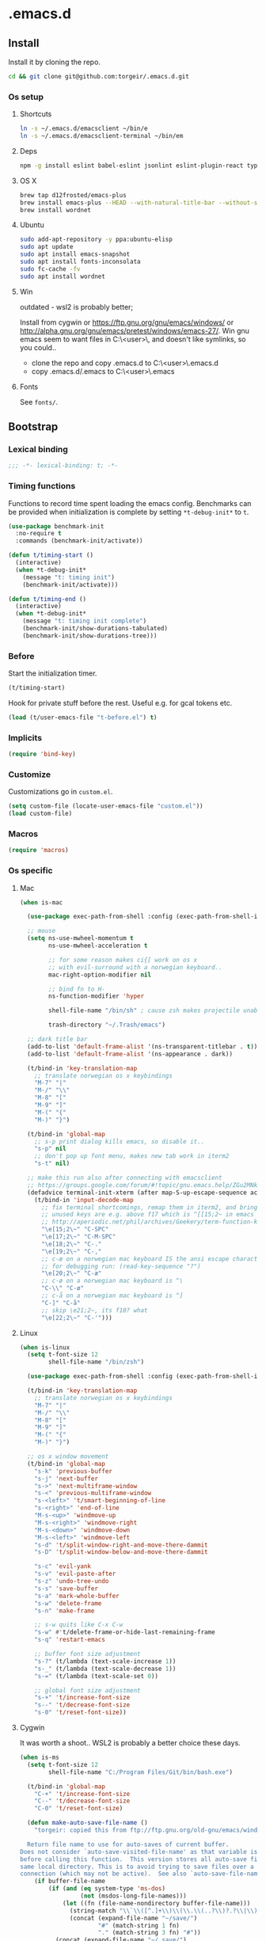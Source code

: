 #+STARTUP: content
#+PROPERTY: header-args:emacs-lisp :lexical t
* .emacs.d

** Install

Install it by cloning the repo.

#+BEGIN_SRC sh :results silent
cd && git clone git@github.com:torgeir/.emacs.d.git
#+END_SRC

*** Os setup
**** Shortcuts

#+BEGIN_SRC sh :results silent
ln -s ~/.emacs.d/emacsclient ~/bin/e
ln -s ~/.emacs.d/emacsclient-terminal ~/bin/em
#+END_SRC

**** Deps

#+BEGIN_SRC sh :results silent
npm -g install eslint babel-eslint jsonlint eslint-plugin-react typescript-language-server typescript jscodeshift browser-sync
#+END_SRC

**** OS X

#+BEGIN_SRC sh :results silent
brew tap d12frosted/emacs-plus
brew install emacs-plus --HEAD --with-natural-title-bar --without-spacemacs-icon
brew install wordnet
#+END_SRC

**** Ubuntu

#+BEGIN_SRC sh :results silent
sudo add-apt-repository -y ppa:ubuntu-elisp
sudo apt update
sudo apt install emacs-snapshot
sudo apt install fonts-inconsolata
sudo fc-cache -fv
sudo apt install wordnet
#+END_SRC

**** Win

outdated - wsl2 is probably better;

Install from cygwin or https://ftp.gnu.org/gnu/emacs/windows/ or http://alpha.gnu.org/gnu/emacs/pretest/windows/emacs-27/. Win gnu emacs seem to want files in C:\Users\<user>\AppData\Roaming\, and doesn't like symlinks, so you could..

- clone the repo and copy .emacs.d to C:\Users\<user>\AppData\Roaming\.emacs.d
- copy .emacs.d/.emacs to C:\Users\<user>\AppData\Roaming\.emacs

**** Fonts

See ~fonts/~.

** Bootstrap
*** Lexical binding

#+BEGIN_SRC emacs-lisp :results silent
;;; -*- lexical-binding: t; -*-
#+END_SRC

*** Timing functions

Functions to record time spent loading the emacs config. Benchmarks can be
provided when initialization is complete by setting ~*t-debug-init*~ to ~t~.

#+BEGIN_SRC emacs-lisp :results silent
(use-package benchmark-init
  :no-require t
  :commands (benchmark-init/activate))

(defun t/timing-start ()
  (interactive)
  (when *t-debug-init*
    (message "t: timing init")
    (benchmark-init/activate)))

(defun t/timing-end ()
  (interactive)
  (when *t-debug-init*
    (message "t: timing init complete")
    (benchmark-init/show-durations-tabulated)
    (benchmark-init/show-durations-tree)))
#+END_SRC

*** Before

Start the initialization timer.

#+BEGIN_SRC emacs-lisp :results silent
(t/timing-start)
#+END_SRC

Hook for private stuff before the rest. Useful e.g. for gcal tokens etc.

#+BEGIN_SRC emacs-lisp :results silent
(load (t/user-emacs-file "t-before.el") t)
#+END_SRC

*** Implicits

#+BEGIN_SRC emacs-lisp :results silent
(require 'bind-key)
#+END_SRC

*** Customize

Customizations go in ~custom.el~.

#+BEGIN_SRC emacs-lisp :results silent
(setq custom-file (locate-user-emacs-file "custom.el"))
(load custom-file)
#+END_SRC

*** Macros

#+BEGIN_SRC emacs-lisp :results silent
(require 'macros)
#+END_SRC

*** Os specific
**** Mac

#+BEGIN_SRC emacs-lisp :results silent
(when is-mac

  (use-package exec-path-from-shell :config (exec-path-from-shell-initialize))

  ;; mouse
  (setq ns-use-mwheel-momentum t
        ns-use-mwheel-acceleration t

        ;; for some reason makes ci{[ work on os x
        ;; with evil-surround with a norwegian keyboard..
        mac-right-option-modifier nil

        ;; bind fn to H-
        ns-function-modifier 'hyper

        shell-file-name "/bin/sh" ; cause zsh makes projectile unable to find the git repo

        trash-directory "~/.Trash/emacs")

  ;; dark title bar
  (add-to-list 'default-frame-alist '(ns-transparent-titlebar . t))
  (add-to-list 'default-frame-alist '(ns-appearance . dark))

  (t/bind-in 'key-translation-map
    ;; translate norwegian os x keybindings
    "M-7" "|"
    "M-/" "\\"
    "M-8" "["
    "M-9" "]"
    "M-(" "{"
    "M-)" "}")

  (t/bind-in 'global-map
    ;; s-p print dialog kills emacs, so disable it..
    "s-p" nil
    ;; don't pop up font menu, makes new tab work in iterm2
    "s-t" nil)

  ;; make this run also after connecting with emacsclient
  ;; https://groups.google.com/forum/#!topic/gnu.emacs.help/ZGu2MNkJGrI
  (defadvice terminal-init-xterm (after map-S-up-escape-sequence activate)
    (t/bind-in 'input-decode-map
      ;; fix terminal shortcomings, remap them in iterm2, and bring tem back here
      ;; unused keys are e.g. above f17 which is ^[[15;2~ in emacs that is \e[15;2\~
      ;; http://aperiodic.net/phil/archives/Geekery/term-function-keys.html
      "\e[15;2\~" "C-SPC"
      "\e[17;2\~" "C-M-SPC"
      "\e[18;2\~" "C-."
      "\e[19;2\~" "C-,"
      ;; c-æ on a norwegian mac keyboard IS the ansi escape character ^[
      ;; for debugging run: (read-key-sequence "?")
      "\e[20;2\~" "C-æ"
      ;; c-ø on a norwegian mac keyboard is ^\
      "C-\\" "C-ø"
      ;; c-å on a norwegian mac keyboard is ^]
      "C-]" "C-å"
      ;; skip \e21;2~, its f10? what
      "\e[22;2\~" "C-'")))
#+END_SRC

**** Linux

#+BEGIN_SRC emacs-lisp :results silent
(when is-linux
  (setq t-font-size 12
        shell-file-name "/bin/zsh")

  (use-package exec-path-from-shell :config (exec-path-from-shell-initialize))

  (t/bind-in 'key-translation-map
    ;; translate norwegian os x keybindings
    "M-7" "|"
    "M-/" "\\"
    "M-8" "["
    "M-9" "]"
    "M-(" "{"
    "M-)" "}")

  ;; os x window movement
  (t/bind-in 'global-map
    "s-k" 'previous-buffer
    "s-j" 'next-buffer
    "s->" 'next-multiframe-window
    "s-<" 'previous-multiframe-window
    "s-<left>" 't/smart-beginning-of-line
    "s-<right>" 'end-of-line
    "M-s-<up>" 'windmove-up
    "M-s-<right>" 'windmove-right
    "M-s-<down>" 'windmove-down
    "M-s-<left>" 'windmove-left
    "s-d" 't/split-window-right-and-move-there-dammit
    "s-D" 't/split-window-below-and-move-there-dammit

    "s-c" 'evil-yank
    "s-v" 'evil-paste-after
    "s-z" 'undo-tree-undo
    "s-s" 'save-buffer
    "s-a" 'mark-whole-buffer
    "s-w" 'delete-frame
    "s-n" 'make-frame

    ;; s-w quits like C-x C-w
    "s-w" #'t/delete-frame-or-hide-last-remaining-frame
    "s-q" 'restart-emacs

    ;; buffer font size adjustment
    "s-?" (t/lambda (text-scale-increase 1))
    "s-_" (t/lambda (text-scale-decrease 1))
    "s-=" (t/lambda (text-scale-set 0))

    ;; global font size adjustment
    "s-+" 't/increase-font-size
    "s--" 't/decrease-font-size
    "s-0" 't/reset-font-size))
#+END_SRC

**** Cygwin

It was worth a shoot.. WSL2 is probably a better choice these days.

#+BEGIN_SRC emacs-lisp :results silent
(when is-ms
  (setq t-font-size 12
        shell-file-name "C:/Program Files/Git/bin/bash.exe")

  (t/bind-in 'global-map
    "C-+" 't/increase-font-size
    "C--" 't/decrease-font-size
    "C-0" 't/reset-font-size)

  (defun make-auto-save-file-name ()
    "torgeir: copied this from ftp://ftp.gnu.org/old-gnu/emacs/windows/docs/faq8.html. Fixes an issue when in gui emacs on windows it cant save backup files.

  Return file name to use for auto-saves of current buffer.
Does not consider `auto-save-visited-file-name' as that variable is checked
before calling this function.  This version stores all auto-save files in the
same local directory. This is to avoid trying to save files over a dial-up
connection (which may not be active).  See also `auto-save-file-name-p'."
    (if buffer-file-name
        (if (and (eq system-type 'ms-dos)
                 (not (msdos-long-file-names)))
            (let ((fn (file-name-nondirectory buffer-file-name)))
              (string-match "\\`\\([^.]+\\)\\(\\.\\(..?\\)?.?\\|\\)\\'" fn)
              (concat (expand-file-name "~/save/")
                      "#" (match-string 1 fn)
                      "." (match-string 3 fn) "#"))
          (concat (expand-file-name "~/.save/")
                  "#"
                  (file-name-nondirectory buffer-file-name)
                  "#"
                  (make-temp-name "")))

      ;; Deal with buffers that don't have any associated files.  (Mail
      ;; mode tends to create a good number of these.)

      (let ((buf-name (buffer-name))
            (limit 0))

        ;; Use technique from Sebastian Kremer's auto-save
        ;; package to turn slashes into \\!.  This ensures that
        ;; the auto-save buffer name is unique.

        (while (string-match "[/\\*?':]" buf-name limit)
          (message "%s" buf-name)
          (setq buf-name (concat (substring buf-name 0 (match-beginning 0))
                                 (if (string= (substring buf-name
                                                         (match-beginning 0)
                                                         (match-end 0))
                                              "/")
                                     "\\!"
                                   (if (string= (substring buf-name
                                                           (match-beginning 0)
                                                           (match-end 0))
                                                "\\\\")
                                       "\\\\" "__"))
                                 (substring buf-name (match-end 0))))
          (setq limit (1+ (match-end 0))))

        (expand-file-name
         (format "~/.save/#%s#%s#" buf-name (make-temp-name "")))))))
#+END_SRC

** Autoloads

Autoloads, that auto reload when you save them. A myriad of useful functions
with autoload cookies are in ~t-defuns.el~.

#+BEGIN_SRC emacs-lisp :results silent
(require 't-defuns (t/user-emacs-file "setup/t-defuns.el"))
(t/add-hook-defun 'after-save-hook t/reload-defuns-on-save
                  (when (and buffer-file-name
                             (string-match "t-defuns.el$" buffer-file-name))
                    (eval-buffer)
                    (message "Reloaded defuns.")))
#+END_SRC

** Sanity

Utf-8 everywhere.

#+BEGIN_SRC emacs-lisp :results silent
;; utf-8 ffs
(setq locale-coding-system 'utf-8
      default-buffer-file-coding-system 'utf-8)

(add-to-list 'file-coding-system-alist '("\\.org" . utf-8))
(prefer-coding-system 'utf-8)
#+END_SRC

A modern icon set.

#+BEGIN_SRC emacs-lisp :results silent
(use-package all-the-icons :hook after-init-hook)
#+END_SRC

Rid the insanity. Well, try at least.

#+BEGIN_SRC emacs-lisp :results silent
(unless (eq window-system 'ns) (menu-bar-mode -1))
(when (fboundp 'tool-bar-mode) (tool-bar-mode -1))
(when (fboundp 'scroll-bar-mode) (scroll-bar-mode -1))
(when (fboundp 'horizontal-scroll-bar-mode) (horizontal-scroll-bar-mode -1))
(use-package paren :straight nil :hook after-init-hook :config (show-paren-mode 1))
(use-package saveplace :straight nil :hook after-init-hook :config (save-place-mode 1))
(use-package uniquify :straight nil :hook after-init-hook :init (setq uniquify-buffer-name-style 'forward))
#+END_SRC

Fix the rest..

#+BEGIN_SRC emacs-lisp :results silent
(setq-default
 ad-redefinition-action 'accept ; silence useless warnings, e.g. ad-handle-definition: `find-tag-noselect' got redefined
 compilation-scroll-output 'first-error ; scroll compilation to first error
 cursor-in-non-selected-windows nil ; no cursor in other open windows
 delete-by-moving-to-trash t ; delete files for realz
 echo-keystrokes 0.001 ; show keystrokes
 eval-expression-print-length nil ; no length limit when printing sexps in message buffer
 eval-expression-print-level nil ; no level limit when printing sexps in message buffer
 fill-column 80 ; chars per line
 font-lock-maximum-decoration t ; gaudiest possible look
 frame-resize-pixelwise t
 frame-title-format "%b (%f)"; full path in titlebar
 fringes-outside-margins t       ; switches order of fringe and margin
 gc-cons-threshold (* 8 1024 1024) ; more memory
 help-window-select 't ; focus help buffers
 indent-tabs-mode nil ; don't use tabs
 indicate-buffer-boundaries nil ; don't show buffer start/end
 indicate-empty-lines nil ; don't show empty lines after buffer
 inhibit-startup-message t ; no splash
 initial-major-mode 'emacs-lisp-mode ; load *scratch* in text-mode
 initial-scratch-message nil ; clear *scratch* buffer
 mode-require-final-newline nil ; don't require final newline
 redisplay-dont-pause t ; update screen immediately
 require-final-newline nil ; don't require final newline
 ring-bell-function 'ignore ; no bell
 save-interprogram-paste-before-kill t ; clipboard contents into kill-ring before replace
 mouse-yank-at-point t
 load-prefer-newer t
 ediff-window-setup-function 'ediff-setup-windows-plain
 apropos-do-all t
 sentence-end-double-space nil ; one space between sentences
 tab-width *t-indent* ; two spaces
 truncate-partial-width-windows nil ; don't truncate lines
 visible-bell t ; visible bell
 window-combination-resize t ; resize proportionally
 word-wrap t ; wrap for continued lines
 x-underline-at-descent-line t ; draw underline lower
 )
#+END_SRC

Open large files removing heavy modes.

#+BEGIN_SRC emacs-lisp :results silent
(use-package so-long
  :straight nil
  :hook (after-init . global-so-long-mode))
#+END_SRC

Y or n will do.

#+BEGIN_SRC emacs-lisp :results silent
(defalias 'yes-or-no-p 'y-or-n-p)
#+END_SRC

Don't blink cursor.

#+BEGIN_SRC emacs-lisp :results silent
(use-package frame
  :straight nil
  :defer 1
  :config (blink-cursor-mode -1))
#+END_SRC

Wrap long lines everywhere

#+BEGIN_SRC emacs-lisp :results silent
(use-package simple
  :straight nil
  :hook (after-init . global-visual-line-mode))
#+END_SRC

Remove tooltips, ~better-defaults.el~ removes the rest of the menus.

#+BEGIN_SRC emacs-lisp :results silent
(when window-system (tooltip-mode -1))
#+END_SRC

Show active region.

#+BEGIN_SRC emacs-lisp :results silent
(use-package simple
  :straight nil
  :defer 1
  :config
  (progn
    (transient-mark-mode 0)
    (make-variable-buffer-local 'transient-mark-mode)
    (put 'transient-mark-mode 'permanent-local t)
    (setq-default transient-mark-mode t)))
#+END_SRC

Show matching parens.

#+BEGIN_SRC emacs-lisp :results silent
(use-package paren :init (setq show-paren-delay 0))
#+END_SRC

Remove selected text when typing.

#+BEGIN_SRC emacs-lisp :results silent
(use-package delsel
  :straight nil
  :defer 4
  :config (delete-selection-mode t))
#+END_SRC

Above what sizes can the window split?

#+BEGIN_SRC emacs-lisp :results silent
(setq split-height-threshold 0
      split-width-threshold 0
      split-window-preferred-function #'t/split-window-sensibly)
#+END_SRC

Don't save desktop automatically, for now.

#+BEGIN_SRC emacs-lisp :results silent
;;(desktop-save-mode 1)
;;(setq desktop-save 't)
;;(add-to-list 'desktop-locals-to-save 'evil-markers-alist) ;; save markers with desktop
#+END_SRC

Eldoc everywhere.

#+BEGIN_SRC emacs-lisp :results silent
(use-package eldoc
  :straight nil
  :hook (after-init . global-eldoc-mode))
#+END_SRC

Colocate temporary files.

#+BEGIN_SRC emacs-lisp :results silent
(setq backup-directory-alist `((".*" . ,(locate-user-emacs-file ".backups/")))
      auto-save-file-name-transforms `((".*" ,(locate-user-emacs-file ".auto-save-list/") t))
      auto-save-list-file-prefix (locate-user-emacs-file ".auto-save-list/")
      recentf-save-file (locate-user-emacs-file ".recentf")
      save-place-file (locate-user-emacs-file ".places")
      save-place-forget-unreadable-files nil
      create-lockfiles nil
      ido-save-directory-list-file (locate-user-emacs-file ".ido.last"))
#+END_SRC

Mouse support, with scroll.

#+BEGIN_SRC emacs-lisp :results silent
(use-package xt-mouse
  :straight nil
  :defer 1
  :config
  (progn
    (save-place-mode 1)
    (xterm-mouse-mode t)
    (defun trackp-mouse (e))
    (setq mouse-sel-mode t)

    (when (require 'mwheel nil 'noerror)
      (global-set-key [wheel-down] (t/lambda (scroll-down 2)))
      (global-set-key [wheel-up] (t/lambda (scroll-up 2)))
      (global-set-key [mouse-4] (t/lambda (scroll-down 2)))
      (global-set-key [mouse-5] (t/lambda (scroll-up 2)))
      (mouse-wheel-mode t))))
#+END_SRC

** Evil

*** Configuration

#+BEGIN_SRC emacs-lisp :results silent
(setq evil-want-C-d-scroll t
      evil-want-C-u-scroll t
      evil-want-keybinding nil
      evil-want-integration t
      evil-want-Y-yank-to-eol nil
      evil-move-beyond-eol t)
#+END_SRC

*** Initialize

Normal mode is default, and search using evil.

#+BEGIN_SRC emacs-lisp :results silent
(setq evil-default-state 'normal
      evil-insert-skip-empty-lines t
      evil-search-module 'evil-search)

(use-package evil
  :init
  (progn
    ;; https://emacs.stackexchange.com/a/15054
    ;; don't place visually selected text in clipboard
    (fset 'evil-visual-update-x-selection 'ignore)))
#+END_SRC

*** jk to escape

Escape from evil with a fast ~jk~ combo.

#+BEGIN_SRC emacs-lisp :results silent
(use-package evil-escape
  :after evil
  :init
  (progn
    (setq-default evil-escape-key-sequence "jk"
                  evil-escape-delay 0.1))
  :config
  (evil-escape-mode))
#+END_SRC

*** Evil leader

Use evil leader to provide a vim-like interface to useful shortcuts
using ~SPC~.

#+BEGIN_SRC emacs-lisp :results silent
(use-package evil-leader
  :after evil
  :init
  (progn
    (setq evil-leader/in-all-states t
          evil-leader/non-normal-prefix t-emacs-leader))
  :config
  (progn
    (evil-leader/set-leader t-leader)
    (t/bind-in '(evil-normal-state-map evil-motion-state-map)
      "Y" 't/evil-yank-to-end-of-line)))
#+END_SRC

*** More evil bindings

Enables evil keybindings for more modes, e.g. help, calendar etc

#+BEGIN_SRC emacs-lisp :results silent
(use-package evil-collection
  :after evil
  :hook (after-init . evil-collection-init) ;
  :custom (evil-collection-mode-list '(apropos calendar dired eww hackernews help info ivy outline rg w3m wdired xref))
  :init
  (progn
    ;; Don't use zz and zq for org src editing
    (setq evil-collection-key-blacklist '("ZZ" "ZQ"))
  :config
  (t/after evil-collection
    (t/after org
      (evil-collection-define-key 'normal 'outline-mode-map (kbd "<tab>") 'org-cycle)))))
#+END_SRC

*** Search

**** matchit

Jump between html tags with %, like for parens.

#+BEGIN_SRC emacs-lisp :results silent
(use-package evil-matchit
  :commands evilmi-jump-items
  :hook (after-init . global-evil-matchit-mode))
#+END_SRC

**** visualstar

Visual followed by ~*~ or ~#~ allows for fast searching, forwards or backwards, for whats selected. Keep
hitting it to search further. Preserves selection.

#+BEGIN_SRC emacs-lisp :results silent
(use-package evil-visualstar
  :after evil
  :commands (evil-visualstar/begin-search-forward
             evil-visualstar/begin-search-backward)
  :init
  (progn
    (setq evil-visualstar/persistent t)
    (t/add-hook-defun '(org-mode-hook prog-mode-hook) t-visual-start-hook
                      (t/bind-in 'evil-visual-state-local-map
                        "*" 'evil-visualstar/begin-search-forward
                        "#" 'evil-visualstar/begin-search-backward))))
#+END_SRC

**** anzu

Show current match and total number of matches when searching with evil.

#+BEGIN_SRC emacs-lisp :results silent
(use-package evil-anzu
  :init
  (progn
    (setq anzu-cons-mode-line-p nil
          anzu-minimum-input-length 1
          anzu-search-threshold 100))
  :hook (after-init . global-anzu-mode))
#+END_SRC

*** Surroundings

Operate on surrounding parens, brackets etc like with surround.vim.

#+BEGIN_SRC emacs-lisp :results silent
(use-package evil-surround
  :after evil
  :hook (after-init . global-evil-surround-mode)
  :config
  (progn
    (t/after evil
      (evil-define-key 'visual evil-surround-mode-map "S" 'evil-substitute)
      (evil-define-key 'visual evil-surround-mode-map "s" 'evil-surround-region))))
#+END_SRC

*** Navigate parens

Helps navigating lisps, and makes evil operations, e.g. S-D (delete to end of
line) lisp aware, so it does not delete trailing parens.

#+BEGIN_SRC emacs-lisp :results silent
(use-package evil-cleverparens
  :diminish evil-cleverparens-mode
  :after evil
  :defer 1
  :init
  (progn
    (t/add-hook-defun 'evil-cleverparens-enabled-hook t-evil-cp-mode-hook
     (t/after evil
       (evil-define-key 'visual evil-cleverparens-mode-map (kbd "M-d") 'evil-multiedit-match-symbol-and-next)
       (evil-define-key 'normal evil-cleverparens-mode-map (kbd "M-d") 'evil-multiedit-match-symbol-and-next)))
    (setq evil-cleverparens-use-additional-bindings t
          evil-cleverparens-use-regular-insert t))
  :config
  (t/after evil-surround
    (add-to-list 'evil-surround-operator-alist '(evil-cp-delete . delete))
    (add-to-list 'evil-surround-operator-alist '(evil-cp-change . change))))
#+END_SRC

*** Snipe

2-char motions for quickly jumping around text, compared to evil's built-in
f/F/t/T motions, incrementally highlighting candidate targets as you type. E.g.
hit fe to search for e's. Repeat f to move to the next e.

#+BEGIN_SRC emacs-lisp :results silent
(use-package evil-snipe
  :commands (evil-snipe-local-mode)
  :init
  (t/add-hook-defun 'prog-mode-hook t-hook-snipe
                    (evil-snipe-local-mode 1)
                    (evil-snipe-override-local-mode 1)))
#+END_SRC

*** Multiple cursors for evil mode.

It actually works. Added bindings M-j and M-k
skips current match forward or backward while moving through matches using M-d.

#+BEGIN_SRC emacs-lisp :results silent
(use-package evil-multiedit
  :commands evil-multiedit-match-symbol-and-next
  :init
  (progn
    (setq evil-multiedit-follow-matches t)
    (t/bind-in 'evil-normal-state-map
      "M-d" 'evil-multiedit-match-symbol-and-next
      "C-M-r" 'evil-multiedit-restore))
  :config
  (progn
    (evil-multiedit-default-keybinds)
    (unbind-key "M-d" evil-insert-state-map)
    (unbind-key "C-M-D" evil-normal-state-map)
    (bind-key "gn" 'evil-multiedit--visual-line evil-multiedit-state-map)

    (progn
      (setq evil-multiedit-store-in-search-history t)

      (defun t/mc-skip-prev ()
        (interactive)
        (evil-multiedit-toggle-or-restrict-region)
        (evil-multiedit-match-and-prev))

      (defun t/mc-skip-next ()
        (interactive)
        (evil-multiedit-toggle-or-restrict-region)
        (evil-multiedit-match-and-next))

      (t/bind-in 'evil-multiedit-state-map
        "M-j" #'t/mc-skip-next
        "M-k" #'t/mc-skip-prev))))
#+END_SRC

*** Commentary

For effectively toggling comments on or off, or combining them
with vim text objects or other motions. E.g. use gca( to comment out the
surrounding lisp sexp, respecting the ast.

#+BEGIN_SRC emacs-lisp :results silent
(use-package evil-commentary
  :hook (after-init . evil-commentary-mode))
#+END_SRC

*** Color highlights evil operations.

#+BEGIN_SRC emacs-lisp :results silent
(use-package evil-goggles
  :defer 2
  :init
  (setq evil-goggles-duration 0.2
        evil-goggles-async-duration 0.2
        evil-goggles-pulse t)
  :config
  (evil-goggles-mode)
  (t/after magit (evil-goggles-use-magit-faces)))
#+END_SRC

*** Useful extra evil operators

- eval with ~gr~
- google search with ~gG~
- google translate with ~g.~
- highlight with ~gh~
- fold with ~gs~
- capture with ~go~

Highlight and fold-this are dependencies of evil-extra-operator.

#+BEGIN_SRC emacs-lisp :results silent
(use-package highlight :commands evil-operator-highlight)
(use-package fold-this :commands evil-operator-fold)
(use-package google-translate :commands evil-operator-goggle-translate)
(use-package evil-extra-operator
  :init (setq evil-extra-operator-org-capture-key "gC")
  :hook (after-init . global-evil-extra-operator-mode))
#+END_SRC

*** Modes starting states

**** Start in emacs state

#+BEGIN_SRC emacs-lisp :results silent
(defvar t-evil-major-modes '(compilation-mode
                             special-mode
                             calendar-mode
                             git-rebase-mode
                             diff-mode
                             gnus-group-mode
                             gnus-summary-mode)
  "Major modes that should trigger evil emacs state when changed to.")

(t/after evil
  (t/add-hook-defun 'after-change-major-mode-hook t/hook-major-mode
                    (when (member major-mode t-evil-major-modes)
                      (evil-emacs-state))))
#+END_SRC

**** Start in insert mode

#+BEGIN_SRC emacs-lisp :results silent
(t/add-hook '(git-commit-mode-hook org-capture-mode-hook) 'evil-insert-state)
#+END_SRC

*** Cursors

#+BEGIN_SRC emacs-lisp :results silent
(defun t/init-evil-cursors (&rest _)
  "Change cursors after theme colors have loaded."
  (setq evil-default-cursor (face-background 'cursor nil t)
        evil-emacs-state-cursor  `(,(face-foreground 'warning) box)
        evil-normal-state-cursor 'box
        evil-insert-state-cursor 'bar
        evil-visual-state-cursor 'hollow))
(advice-add #'load-theme :after #'t/init-evil-cursors)
#+END_SRC

*** Esc escapes everything

Escape all the things. Borrowed from doom.

#+BEGIN_SRC emacs-lisp :results silent
(defvar +evil-esc-hook '(t)
  "A hook run after ESC is pressed in normal mode (invoked by
    `evil-force-normal-state'). If a hook returns non-nil, all hooks after it are
    ignored.")

(defun +evil*attach-escape-hook (&optional ignore)
  "Run all `+evil-esc-hook' hooks. If any returns non-nil, stop there."
  (cond (;; quit the minibuffer if open.
         (minibuffer-window-active-p (minibuffer-window))
         (abort-recursive-edit))
        ;; disable ex search buffer highlights.
        ((evil-ex-hl-active-p 'evil-ex-search)
         (evil-ex-nohighlight))
        ;; escape anzu number of matches
        ((and (featurep 'anzu)
              anzu--state)
         (anzu--reset-status))
        ;; remove highlights
        ((and (featurep 'highlight-symbol)
              highlight-symbol-mode)
         (highlight-symbol-remove-all))
        ;; Run all escape hooks. If any returns non-nil, then stop there.
        (t (run-hook-with-args-until-success '+evil-esc-hook))))
(advice-add #'evil-force-normal-state :after #'+evil*attach-escape-hook)
#+END_SRC

*** Help motions

Motions keys for help buffers.

#+BEGIN_SRC emacs-lisp :results silent
(t/after evil
  (evil-define-key 'motion help-mode-map (kbd "q") 'quit-window)
  (evil-define-key 'motion help-mode-map (kbd "<tab>") 'forward-button)
  (evil-define-key 'motion help-mode-map (kbd "S-<tab>") 'backward-button)
  (evil-define-key 'motion help-mode-map (kbd "L") 'help-go-forward)
  (evil-define-key 'motion help-mode-map (kbd "H") 'help-go-back)
  (evil-define-key 'motion help-mode-map (kbd "gf") 'help-go-forward)
  (evil-define-key 'motion help-mode-map (kbd "gb") 'help-go-back)
  (evil-define-key 'motion help-mode-map (kbd "gh") 'help-follow-symbol))
#+END_SRC

*** Info motions

Motion keys for info mode.

#+BEGIN_SRC emacs-lisp :results silent
(t/after evil
  (evil-define-key 'normal 'Info-mode-map (kbd "H") 'Info-history-back)
  (evil-define-key 'normal 'Info-mode-map (kbd "L") 'Info-history-forward))
  (unbind-key (kbd "h") 'Info-mode-map)
  (unbind-key (kbd "l") 'Info-mode-map)
#+END_SRC

*** C-o from hybrid like in vim

i_Ctrl-o - C-o from hybrid mode, like in vim insert mode

#+BEGIN_SRC emacs-lisp :results silent
(t/after evil
  (evil-define-key 'hybrid global-map (kbd "C-o") 'evil-execute-in-normal-state))
#+END_SRC

*** Useful emacs defaults

#+BEGIN_SRC emacs-lisp :results silent
;; some emacs stuff is useful, in terminals etc
;; http://stackoverflow.com/a/16226006
(t/bind-in '(evil-normal-state-map
             evil-insert-state-map
             evil-visual-state-map
             evil-motion-state-map)
  "C-a" 't/smart-beginning-of-line
  "C-e" 'end-of-line
  "C-b" 'evil-backward-char
  "C-f" 'evil-forward-char
  "C-k" 'kill-line
  "C-n" 'evil-next-line
  "C-p" 'evil-previous-line
  "C-w" 'evil-delete-backward-word
  "M-y" 'counsel-yank-pop)

(t/bind-in 'evil-insert-state-map
  "C-d" 'evil-delete-char
  "C-u" (t/lambda (kill-line 0)))

(t/bind-in '(evil-normal-state-map
             evil-visual-state-map)
  "Q" 'call-last-kbd-macro
  "C-y" 'evil-paste-pop ; cycle after pasting with p
  "C-S-y" (t/lambda (evil-paste-pop-next 1)))

(bind-key [escape] 'minibuffer-keyboard-quit minibuffer-local-map)
(bind-key [escape] 'minibuffer-keyboard-quit minibuffer-local-ns-map)
(bind-key [escape] 'minibuffer-keyboard-quit minibuffer-local-completion-map)
(bind-key [escape] 'minibuffer-keyboard-quit minibuffer-local-must-match-map)
(bind-key [escape] 'minibuffer-keyboard-quit minibuffer-local-isearch-map)
#+END_SRC

*** Preset registers

Turn camel case into snake case

#+BEGIN_SRC emacs-lisp :results silent
;; macro camelCase to snake_case
(evil-set-register ?c [?: ?s ?/ ?\\ ?\( ?\[ ?a ?- ?z ?0 ?- ?9 ?\] ?\\ ?\) ?\\ ?\( ?\[ ?A ?- ?Z ?0 ?- ?9 ?\] ?\\ ?\) ?/ ?\\ ?1 ?_ ?\\ ?l ?\\ ?2 ?/ ?g])
#+END_SRC

*** Text Objects

#+BEGIN_SRC emacs-lisp :results silent
(t/after evil

  (evil-define-text-object evil-org-outer-subtree (count &optional beg end type)
    "An Org subtree.  Uses code from `org-mark-subtree`"
    :type line
    (save-excursion
      ;; get to the top of the tree
      (org-with-limited-levels
       (cond ((org-at-heading-p) (beginning-of-line))
             ((org-before-first-heading-p) (user-error "Not in a subtree"))
             (t (outline-previous-visible-heading 1))))

      (cl-decf count)
      (when count (while (and (> count 0) (org-up-heading-safe)) (cl-decf count)))

      ;; extract the beginning and end of the tree
      (let ((element (org-element-at-point)))
        (list (org-element-property :end element)
              (org-element-property :begin element)))))

  (evil-define-text-object evil-org-inner-subtree (count &optional beg end type)
    "An Org subtree, minus its header and concluding line break.  Uses code from `org-mark-subtree`"
    :type line
    (save-excursion
      ;; get to the top of the tree
      (org-with-limited-levels
       (cond ((org-at-heading-p) (beginning-of-line))
             ((org-before-first-heading-p) (user-error "Not in a subtree"))
             (t (outline-previous-visible-heading 1))))

      (cl-decf count)
      (when count (while (and (> count 0) (org-up-heading-safe)) (cl-decf count)))

      ;; extract the beginning and end of the tree
      (let* ((element (org-element-at-point))
             (begin (save-excursion
                      (goto-char (org-element-property :begin element))
                      (next-line)
                      (point)))
             (end (save-excursion
                    (goto-char (org-element-property :end element))
                    (backward-char 1)
                    (point))))
        (list end begin))))

  (evil-define-text-object evil-org-outer-item (count &optional beg end type)
    :type line
    (let* ((struct (org-list-struct))
           (begin (org-list-get-item-begin))
           (end (org-list-get-item-end (point-at-bol) struct)))
      (if (or (not begin) (not end))
          nil
        (list begin end))))

  (evil-define-text-object evil-org-inner-item (count &optional beg end type)
    (let* ((struct (org-list-struct))
           (begin (progn (goto-char (org-list-get-item-begin))
                         (forward-char 2)
                         (point)))
           (end (org-list-get-item-end-before-blank (point-at-bol) struct)))
      (if (or (not begin) (not end))
          nil
        (list begin end))))

  (define-key evil-outer-text-objects-map "h" 'evil-org-outer-subtree)
  (define-key evil-inner-text-objects-map "h" 'evil-org-inner-subtree)
  (define-key evil-outer-text-objects-map "*" 'evil-org-outer-subtree)
  (define-key evil-inner-text-objects-map "*" 'evil-org-inner-subtree)
  (define-key evil-outer-text-objects-map "i" 'evil-org-outer-item)
  (define-key evil-inner-text-objects-map "i" 'evil-org-inner-item)
  (define-key evil-outer-text-objects-map "-" 'evil-org-outer-item)
  (define-key evil-inner-text-objects-map "-" 'evil-org-inner-item))
#+END_SRC

** Which key

*** which-key

Some guidance is always welcome.

#+BEGIN_SRC emacs-lisp :results silent
(use-package which-key
  :diminish which-key-mode
  :init
  (progn
    (setq which-key-sort-order #'which-key-prefix-then-key-order
          which-key-sort-uppercase-first nil
          which-key-add-column-padding 1
          which-key-max-display-columns nil
          which-key-min-display-lines 1
          which-key-special-keys nil
          which-key-side-window-max-height 0.5 ; percentage height
          which-key-separator " "
          which-key-idle-delay 0.4 ; time to wait before display
          which-key-allow-evil-operators t
          which-key-key-replacement-alist
          '(("<\\([[:alnum:]-]+\\)>" . "\\1")
            ("up"                    . "↑")
            ("right"                 . "→")
            ("down"                  . "↓")
            ("left"                  . "←")
            ("DEL"                   . "⌫")
            ("deletechar"            . "⌦")
            ("RET"                   . "⏎")))))
#+END_SRC

*** Prefix functions

Custom prefix functions for defining named shortcuts accessible through evil leader.

#+BEGIN_SRC emacs-lisp :results silent :lexical t
(defun t/prefix-with-leader (key)
  "Prefixes `key' with `leader' and a space, e.g. 'SPC m'"
  (concat t-leader " " key))

(defun t/prefix-with-emacs-leader (key)
  "Prefixes `key' with emacs `leader' and a space, e.g. 'C-SPC m'"
  (concat t-emacs-leader t-leader " " key))

(defun t/declare-prefix (prefix name &optional key fn &rest bindings)
  "Declares which-key `prefix' and a display `name' for the prefix.
       Sets up keybindings for the prefix."
  (t/after which-key
    (which-key-declare-prefixes (t/prefix-with-leader prefix) name)
    (which-key-declare-prefixes (t/prefix-with-emacs-leader prefix) name)
    (while key
      (evil-leader/set-key (concat prefix key) fn)
      (setq key (pop bindings)
            fn (pop bindings)))))

(defun t/declare-prefix-for-mode (mode prefix name &optional key fn &rest bindings)
  "Declares which-key `prefix' and a display `name' for the prefix only in `mode`.
       Sets up keybindings for the prefix."
  (t/after which-key
    (which-key-declare-prefixes-for-mode mode (t/prefix-with-leader prefix) name)
    (which-key-declare-prefixes-for-mode mode (t/prefix-with-emacs-leader prefix) name)
    (while key
      (evil-leader/set-key-for-mode mode (concat prefix key) fn)
      (setq key (pop bindings)
            fn (pop bindings)))))

(defun t/micro-state (key fn &rest bindings)
  "Micro state that temporarily overlays a new key map, kinda like hydra"
  (let ((keymap (make-sparse-keymap)))
    (while key
      (bind-key key fn keymap)
      (setq key (pop bindings)
            fn (pop bindings)))
    (lambda ()
      (interactive)
      (set-temporary-overlay-map keymap t))))

(defun t/micro-state-in-mode (mode after key fn &rest bindings)
  "Micro state that toggles mode and temporarily overlays a new key map, kinda like hydra"
  (let ((keymap (make-sparse-keymap)))
    (while key
      (bind-key key fn keymap)
      (setq key (pop bindings)
            fn (pop bindings)))
    (lambda ()
      (interactive)
      (funcall mode)
      (set-temporary-overlay-map keymap t (lambda nil
                                            (funcall mode -1)
                                            (when after (after)))))))
#+END_SRC

*** Evil leader + Which key integration

Turn on which key. For some reason evil must be turned off before global evil
leader will actually turn on evil-leader globally. Then turn on evil.

#+BEGIN_SRC emacs-lisp :results silent
(which-key-mode 1)
(t/declare-prefix "m" "Mode")
(evil-mode nil)
(global-evil-leader-mode)
(evil-mode 1)
#+END_SRC

** Calendar

#+BEGIN_SRC emacs-lisp :results silent
(use-package calendar
  :straight nil
  :commands (org-schedule calendar)
  :init
  (setq calendar-week-start-day 1
        calendar-date-style 'iso))
#+END_SRC

Make it Norwegian.

#+BEGIN_SRC emacs-lisp :results silent
(use-package calendar-norway
  :commands (calendar)
  :config
  (progn
    (setq calendar-holidays
          (append calendar-norway-raude-dagar
                  calendar-norway-andre-merkedagar
                  calendar-norway-dst
                  '((holiday-fixed 3 17 "St. Patricksdag") ; extra non-no days
                    (holiday-fixed 10 31 "Hallowe'en")
                    (holiday-float 11 4 4 "Thanksgiving")
                    (solar-equinoxes-solstices))))
    (setq
     calendar-day-name-array ["Søndag" "Mandag" "Tirsdag" "Onsdag" "Torsdag" "Fredag" "Lørdag"]
     solar-n-hemi-seasons '("Vårjevndøgn" "Sommersolverv" "Høstjevndøgn" "Vintersolherv"))

    (setq calendar-latitude lat-trh
          calendar-longitude lon-trh
          calendar-location-name loc-trh)

    ;; show week numbers in calendar
    (copy-face font-lock-constant-face 'calendar-iso-week-face)
    (set-face-attribute 'calendar-iso-week-face nil :height 1 :foreground "VioletRed1")

    (copy-face 'default 'calendar-iso-week-header-face)
    (set-face-attribute 'calendar-iso-week-header-face nil :height 0.5 :foreground "VioletRed4")

    (setq calendar-mark-holidays-flag t
          calendar-intermonth-header '(propertize " " 'font-lock-face 'calendar-iso-week-header-face)
          calendar-intermonth-text '(propertize (format "%2d" (car
                                                               (calendar-iso-from-absolute
                                                                (calendar-absolute-from-gregorian
                                                                 (list month day year)))))
                                                'font-lock-face 'calendar-iso-week-face))))
#+END_SRC

** Local Site lisp

Useful local copies of elisp programs.

#+BEGIN_SRC emacs-lisp :results silent
(use-package ox-gfm
  :straight nil
  :commands org-export-dispatch
  :load-path "site-lisp/ox-gfm")

(use-package nxml-eldoc
  :straight nil
  :load-path "site-lisp/nxml-eldoc"
  :commands turn-on-nxml-eldoc
  :init
  (t/add-hook 'nxml-mode-hook 'turn-on-nxml-eldoc))

(use-package json-path-eldoc
  :straight nil
  :load-path "site-lisp/json-path-eldoc"
  :commands turn-on-json-path-eldoc
  :init
  (t/add-hook 'json-mode-hook 'turn-on-json-path-eldoc))

(use-package sgml-mode
  :straight nil
  :commands html-mode
  :init
  (progn
    (t/add-hook-defun 'sgml-mode-hook t/hook-sgml
                      (set (make-local-variable 'sgml-basic-offset) *t-indent*))))

(use-package nxml-mode
  :straight nil
  :mode "\\.\\(xml\\|svg\\|rss\\|xsd\\|xslt\\|plist\\)$"
  :config
  ;; reindent after deleting tag with C-c DEL
  (defadvice sgml-delete-tag (after reindent activate)
    (indent-region (point-min) (point-max)))

  ;; nxml
  (setq nxml-child-indent *t-indent-xml*))

(comment
(use-package html
  :straight nil
  :mode ("\\.\\(html|htm\\)" . html-mode)))

(use-package imenu-list
  :straight nil
  :load-path "site-lisp/imenu-list"
  :commands imenu-list-smart-toggle
  :init
  (progn
    (setq imenu-list-auto-resize t)
    (t/after evil
      (add-to-list 'evil-emacs-state-modes 'imenu-list-minor-mode))
    (t/after imenu-list
      (bind-key "j" 'next-line imenu-list-major-mode-map)
      (bind-key "k" 'previous-line imenu-list-major-mode-map))
    (t/add-hook-defun 'imenu-list-update-hook t-after-imenu-update
                      (with-current-buffer imenu-list-buffer-name
                        (text-scale-set 0)
                        (text-scale-decrease 3)))))
#+END_SRC

No longer in use.

#+BEGIN_SRC emacs-lisp :results silent
(use-package cloudformation-mode
  :if nil ; id stay away from cloud formation tbh
  :straight nil
  :load-path "site-lisp/cloudformation-mode")

(use-package spotify
  :if nil ; no longer works after the deprecated spotify api
  :straight nil
  :load-path "site-lisp/spotify")
#+END_SRC

** Ivy

Trying ivy as a helm replacement. https://news.ycombinator.com/item?id=24449883

These actually seem to replace all my previous helm config 😱

#+BEGIN_SRC emacs-lisp :results silent
(use-package rg :commands (rg counsel-projectile-rg))
(use-package counsel
  :init
  (setq ivy-use-virtual-buffers t
        enable-recursive-minibuffers t)
  :commands (counsel-recentf
             counsel-find-file
             counsel-projectile-rg
             counsel-projectile-find-file)
  :bind (:map ivy-minibuffer-map
              ("C-_" . undo-tree-undo)
              ("C-w" . backward-kill-word)
              ("C-u" . backward-kill-sentence)
              ("C-c u" . universal-argument))
  :config
  (progn
    (ivy-mode 1)
    (dolist (fn '(counsel-org-goto counsel-find-file counsel-projectile-rg counsel-projectile-find-file counsel-describe-function))
      (add-to-list 'ivy-sort-matches-functions-alist `(,fn . ivy--shorter-matches-first)))))
(use-package counsel-web :commands counsel-web-search)
(use-package counsel-projectile :commands (counsel-projectile-rg))
(use-package all-the-icons-ivy-rich :after counsel :config (all-the-icons-ivy-rich-mode 1))
(use-package ivy-rich :hook all-the-icons-ivy-rich :config (ivy-rich-mode 1))
#+END_SRC

#+BEGIN_SRC emacs-lisp :results silent
(use-package counsel-etags
  :disabled
  :bind (("C-]" . counsel-etags-find-tag-at-point))
  :init
  (t/add-hook 'prog-mode-hook
              (t/lambda
                  (add-hook 'after-save-hook
                            'counsel-etags-virtual-update-tags 'append 'local)))
  :config
  (setq counsel-etags-update-interval 60)
  (push "build" counsel-etags-ignore-directories)
  (push "target" counsel-etags-ignore-directories))
#+END_SRC

** VC

*** Gutter/fringe

Show git status in the gutter.

#+BEGIN_SRC emacs-lisp :results silent
(use-package git-gutter+
  :diminish git-gutter+-mode
  :commands git-gutter+-mode
  :init (t/add-hook '(org-mode-hook prog-mode-hook) 'git-gutter+-mode)
  :config
  (progn
    (evil-add-command-properties #'git-gutter+-next-hunk :jump t)
    (evil-add-command-properties #'git-gutter+-previous-hunk :jump t)
    (setq git-gutter+-modified-sign "~"
          git-gutter+-added-sign "+"
          git-gutter+-deleted-sign "-"
          git-gutter+-separator-sign (if has-gui "" " "))))

(use-package git-gutter-fringe+
  :after git-gutter+
  :init
  (t/add-hook-defun 'git-gutter+-mode-hook t/hook-git-gutter+
                    (t/after fringe-helper
                      (fringe-helper-define 'git-gutter-fr+-added '(top repeat) "XXX.....")
                      (fringe-helper-define 'git-gutter-fr+-deleted '(top repeat) "XXX.....")
                      (fringe-helper-define 'git-gutter-fr+-modified '(top repeat) "XXX.....")
                      (git-gutter+-enable-fringe-display-mode))))
#+END_SRC

*** Links

Open link to line under version control on github.com

#+BEGIN_SRC emacs-lisp :results silent
(use-package git-link
  :commands git-link
  :init
  (setq git-link-open-in-browser t))
#+END_SRC

Open link to region under version control on github.com

#+BEGIN_SRC emacs-lisp :results silent
(use-package browse-at-remote
  :commands browse-at-remote
  :init
  (setq browse-at-remote-add-line-number-if-no-region-selected nil))
#+END_SRC

Super useful package to skip through time in version control using C-n and C-p.
Git blame is shown for each hunk as you navigate.

*** Blame

#+BEGIN_SRC emacs-lisp :results silent
(use-package git-timemachine
  :commands git-timemachine-toggle
  :config
  (defadvice git-timemachine-mode (after toggle-evil activate)
    (when git-timemachine-mode
      (t/bind-in 'evil-normal-state-local-map
        "q" 'git-timemachine-quit
        "C-g" 'git-timemachine-quit
        "C-n" 'git-timemachine-show-next-revision
        "C-p" 'git-timemachine-show-previous-revision))))
#+END_SRC

*** Gist

A gist interface for emacs.

#+BEGIN_SRC emacs-lisp :results silent
(use-package gist
  :commands (gist-list
             gist-buffer
             gist-buffer-private
             gist-region
             gist-region-private))
#+END_SRC

*** Magit and Forge

The only git client you will ever need.

#+BEGIN_SRC emacs-lisp :results silent
(use-package magit
  :commands (magit-status magit-diff)
  :init
  (progn
    (setq magit-pull-arguments nil
          magit-fetch-arguments '("--prune")
          magit-rebase-arguments '("--interactive")
          magit-log-arguments '("--graph" "--color" "--decorate" "-n256")
          magit-display-buffer-function 'magit-display-buffer-same-window-except-diff-v1)
    (when is-mac
      (setq
       ;; fixes https://github.com/magit/ghub/issues/81 - dont use this on linux
       gnutls-algorithm-priority "NORMAL:-VERS-TLS1.3"

       ;; https://github.com/magit/ghub/issues/81
       ;; https://github.com/magit/ghub/commit/785cbfd1d48559556f38e9be7c3ed9bc15af12eb
       ghub-use-workaround-for-emacs-bug 'force)))
  :config
  (progn
    (bind-key "q" #'magit-quit-session magit-status-mode-map)

    (t/add-hook 'magit-log-mode-hook 'visual-line-mode)
    (t/add-hook 'magit-diff-mode-hook 'visual-line-mode)

    (defadvice magit-blame-mode (after switch-to-emacs-mode activate)
      (if magit-blame-mode
          (evil-emacs-state 1)
        (evil-normal-state 1)))

    (defun magit-quit-session ()
      "Restores the previous window configuration and kills the magit buffer"
      (interactive)
      (kill-buffer)
      (git-gutter+-refresh))))
#+END_SRC

A pull request interface for emacs.

#+BEGIN_SRC emacs-lisp :results silent
(use-package forge :after magit :commands (forge-add-repository forge-pull forge-create-pullreq))
#+END_SRC

*** Keybindings

#+BEGIN_SRC emacs-lisp :results silent
(t/declare-prefix "g" "Git"
                  "T" 'git-timemachine-toggle
                  "s" 'magit-status
                  "b" 'magit-blame
                  "d" 'magit-diff
                  "l" 'magit-log-current
                  "L" 'magit-log
                  "f" 'magit-fetch
                  "p" 'magit-pull
                  "P" 'magit-push
                  "C" 'magit-commit-create
                  "c" #'t/clone)

(t/declare-prefix "gh" "Hunk"
                  "n" 'git-gutter+-next-hunk
                  "N" 'git-gutter+-previous-hunk
                  "C" 'git-gutter+-stage-and-commit
                  "?" (t/lambda ()
                        (git-gutter+-show-hunk-inline-at-point)
                        (funcall
                         (t/micro-state "r" 'git-gutter+-revert-hunks
                                        "s" 'git-gutter+-stage-hunks)))
                  "=" 'git-gutter+-show-hunk
                  "r" 'git-gutter+-revert-hunks
                  "s" 'git-gutter+-stage-hunks
                  "cc" 'magit-commit-create
                  "ca" 'magit-commit-amend)

(t/declare-prefix "go" "Open github"
                  "l" 'git-link
                  "b" 'browse-at-remote)

(t/declare-prefix "gg" "Gist"
                  "l" 'gist-list
                  "b" 'gist-buffer
                  "B" 'gist-buffer-private
                  "r" 'gist-region
                  "R" 'gist-region-private)
#+END_SRC

** Editor

*** Spray mode

Always had plans to read faster with this one..

#+BEGIN_SRC emacs-lisp :results silent
(use-package spray
  :commands spray-mode
  :init
  (progn
    (setq spray-wpm 680
          spray-height nil)

    (defun t-spray-micro-state (&optional after)
      (t/micro-state-in-mode
       'spray-mode
       after
       "s" 'spray-slower
       "f" 'spray-faster
       "SPC" 'spray-start/stop
       "<left>" 'spray-backward-word
       "<right>" 'spray-forward-word))

    (t/declare-prefix "t" "Toggle" "s" (t-spray-micro-state))
    (t/add-hook-defun 'spray-mode-hook t/hook-spray
                      (setq-local spray-margin-top (truncate (/ (window-height) 2.5)))
                      (setq-local spray-margin-left (truncate (/ (window-width) 2.7)))
                      ;;(beacon-mode -1)
                      (t/locally-disable-cursor)
                      (set-face-foreground 'spray-accent-face
                                           (face-foreground 'font-lock-keyword-face)))))
#+END_SRC

*** Restart

Make testing emacs initialization easier.

#+BEGIN_SRC emacs-lisp :results silent
(use-package restart-emacs
  :commands restart-emacs
  :init
  (t/declare-prefix "q" "Quit"
                    "s" 't/safe-restart-emacs
                    "r" (t/lambda (restart-emacs))
                    "R" (t/lambda (restart-emacs '("--no-desktop")))))
#+END_SRC

*** Beacon to show the cursor

#+BEGIN_SRC emacs-lisp :results silent
(use-package beacon
  :disabled
  :commands beacon-mode
  :init
  (setq beacon-size 10
        beacon-blink-delay 0
        beacon-blink-duration 0.25
        beacon-color "#f06")
  :config (beacon-mode))
#+END_SRC

*** Subword are words

Useful for programming

#+BEGIN_SRC emacs-lisp :results silent
(use-package subword
  :diminish subword-mode
  :defer 1
  :straight nil
  :config (subword-mode))
#+END_SRC

*** SSH like its local files

#+BEGIN_SRC emacs-lisp :results silent
(use-package tramp
  :defer 5
  :straight nil
  :init
  (t/add-hook-setq 'eshell-mode-hook
                   tramp-default-method "ssh"
                   tramp-auto-save-directory (locate-user-emacs-file ".tramp-auto-save")))
#+END_SRC

*** Dired directory browser

#+BEGIN_SRC emacs-lisp :results silent
(use-package dired
  :straight nil
  :commands (dired dired-jump)
  :init
  (progn
    (put 'dired-find-alternate-file 'disabled nil)
    (setq wdired-allow-to-change-permissions t)
    (setq dired-auto-revert-buffer t
          dired-listing-switches "-alhF"
          dired-ls-F-marks-symlinks "@"
          dired-use-ls-dired nil
          dired-dwim-target t))
  :config
  (progn
    (bind-key "C-x C-j" 'dired-jump)
    (bind-key "C-c C-e" 'dired-toggle-read-only)
    (bind-key "C-x M-j" (t/lambda (dired-jump 1)))
    (t/add-hook-defun 'dired-mode-hook t-dired-mode-hook
                      (t/after evil
                        (evil-define-key 'normal dired-mode-map "s" 'dired-sort-toggle-or-edit)
                        (evil-define-key 'normal dired-mode-map "o" 'dired-find-file-other-window)
                        (evil-define-key 'normal dired-mode-map "u" (t/lambda (find-alternate-file "..")))))
    (t/bind-in 'dired-mode-map
      "e" 't/eshell
      "C-d" 'dired-kill-subdir
      "~" (t/lambda (find-alternate-file "~"))
      "M-<up>" (t/lambda (find-alternate-file ".."))
      "M-p" (t/lambda (find-alternate-file ".."))
      "M-<down>" (t/lambda (dired-find-alternate-file))
      "M-n" (t/lambda (dired-find-alternate-file)))))
#+END_SRC

Commit or bail from wdired like for magit, org src blocks etc

#+begin_src emacs-lisp :results silent
(use-package wdired
  :commands (wdired-change-to-wdired-mode)
  :config
  (evil-define-key 'normal 'wdired-mode-map
    "\C-c\C-k" 'wdired-abort-changes
    "\C-c\C-c" 'wdired-finish-edit
    (kbd "<escape>") 'wdired-exit))
#+end_src

*** Local dired extensions

#+BEGIN_SRC emacs-lisp :results silent
(use-package dired-hacks-utils
  :hook dired-mode-hook
  :straight nil
  :load-path "site-lisp/dired-hacks-utils")
#+END_SRC

**** Browse archives

#+BEGIN_SRC emacs-lisp :results silent
(use-package dired-avfs
  :hook dired-mode-hook
  :straight nil
  :load-path "site-lisp/dired-avfs")
#+END_SRC

**** Details

#+BEGIN_SRC emacs-lisp :results silent
(use-package dired-details
  :hook dired-mode-hook
  :straight nil
  :load-path "site-lisp/dired-details"
  :init
  (progn
    (setq dired-details-hidden-string "")
    (add-hook 'dired-mode-hook 'dired-hide-details-mode)))
#+END_SRC

**** Toggle folders

#+BEGIN_SRC emacs-lisp :results silent
(use-package dired-subtree
  :commands dired-subtree-toggle
  :straight nil
  :load-path "site-lisp/dired-subtree/"
  :init
  (t/after dired
    (setq dired-subtree-line-prefix "  ")
    (bind-key (kbd "<tab>") 'dired-subtree-toggle dired-mode-map)))
#+END_SRC

**** Pretty icons

#+BEGIN_SRC emacs-lisp :results silent
(use-package all-the-icons-dired
  :commands all-the-icons-dired-mode
  :init
  (t/add-hook 'dired-mode-hook 'all-the-icons-dired-mode))
#+END_SRC

*** Colorize

Colorize inline colors.

#+BEGIN_SRC emacs-lisp :results silent
(use-package rainbow-mode
  :diminish rainbow-mode
  :commands rainbow-mode
  :init
  (t/add-hook '(prog-mode-hook css-mode-hook html-mode-hook) 'rainbow-mode))
#+END_SRC

Colorize delimiters.

#+BEGIN_SRC emacs-lisp :results silent
(use-package rainbow-delimiters
  :commands rainbow-delimiters-mode
  :init
  (t/add-hook 'prog-mode-hook 'rainbow-delimiters-mode))
#+END_SRC

*** Directory tree

#+BEGIN_SRC emacs-lisp :results silent
(use-package neotree
  :commands (neotree-toggle
             neotree-show
             neotree-hide
             neotree-find)
  :init
  (progn
    (setq neo-smart-open nil
          neo-window-fixed-size nil
          neo-window-width 35
          neo-create-file-auto-open t
          neo-mode-line-type 'none
          neo-force-change-root t
          neo-theme 'icons
          neo-show-updir-line nil
          neo-show-hidden-files nil
          neo-auto-indent-point t)
    (t/add-hook-defun 'neotree-mode-hook t/neotree-hook
                      (evil-commentary-mode -1)
                      (evil-extra-operator-mode -1)
                      (hl-line-mode))
    (t/after neotree
      (add-to-list 'window-size-change-functions ;; fixes: https://github.com/jaypei/emacs-neotree/issues/262
                   (lambda (frame)
                     (let ((neo-window (neo-global--get-window)))
                       (unless (null neo-window)
                         (setq neo-window-width (window-width neo-window))))))))
  :config
  (progn
    (bind-key [f6] 'neotree-toggle)
    (t/after evil
      (dolist (key '(("n" . neotree-next-line)
                     ("p" . neotree-previous-line)
                     ("C-n" . neotree-next-line)
                     ("C-p" . neotree-previous-line)
                     ("c" . neotree-create-node)
                     ("R" . neotree-rename-node)
                     ("D" . neotree-delete-node)
                     ("i" . neotree-enter-horizontal-split)
                     ("C-c o" . neotree-enter-vertical-split)
                     ("s" . neotree-enter-vertical-split)
                     ("g" . neotree-refresh)
                     ("u" . neotree-select-up-node)
                     ("M-<up>" . neotree-select-up-node)
                     ("I" . neotree-hidden-file-toggle)
                     ("q" . neotree-hide)
                     ("q" . neotree-hide)
                     ("v" . neotree-quick-look)
                     ("TAB" . neotree-enter)
                     ("RET" . neotree-enter)
                     ("M-<down>" . neotree-enter)
                     ("C" . neotree-change-root)))
        (eval `(evil-define-key 'normal neotree-mode-map (kbd ,(car key)) ',(cdr key)))))))
#+END_SRC

*** Jump

**** Jump between windows

#+BEGIN_SRC emacs-lisp :results silent
(use-package ace-window :commands ace-window)
#+END_SRC

**** Jump to char, chars, lines

#+BEGIN_SRC emacs-lisp :results silent
(use-package avy
  :commands (avy-goto-char
             avy-goto-char-2
             avy-goto-line
             avy-goto-char-in-line
             avy-goto-word-0
             avy-goto-line-above
             avy-goto-word-0-above
             avy-goto-word-1-above
             avy-goto-char-2-above
             evil-avy-goto-char-2
             avy-goto-symbol-1-above
             avy-goto-line-below
             avy-goto-word-0-below
             avy-goto-word-1-below
             avy-goto-char-2-below
             avy-goto-symbol-1-below)
  :init
  (progn
    (setq avy-keys '(?j ?f ?d ?k ?s ?a)
          avy-timeout-seconds 0.2
          avy-all-windows 'all-frames
          avy-case-fold-search nil
          avy-highlight-first t
          avy-style 'at-full
          avy-background t))
  :config
  (progn
    (let ((f 'font-lock-function-name-face))
      (set-face-attribute 'avy-lead-face nil   :background nil :foreground (face-foreground f))
      (set-face-attribute 'avy-lead-face-0 nil :background nil :foreground (face-foreground f))
      (set-face-attribute 'avy-lead-face-1 nil :background nil :foreground (face-foreground f))
      (set-face-attribute 'avy-lead-face-2 nil :background nil :foreground (face-foreground f)))))
#+END_SRC

**** Jump ace

#+BEGIN_SRC emacs-lisp :results silent
(use-package ace-jump-mode
  :commands (ace-jump-mode
             ace-jump-char-mode
             ace-jump-line-mode
             ace-jump-word-mode)
  :init
  (progn
    (setq ace-jump-mode-gray-background t
          ace-jump-mode-case-fold t)))
#+END_SRC

*** REST

**** Restclient

A fantastic rest client interface for emacs.

#+BEGIN_SRC emacs-lisp :results silent
(use-package restclient :mode ("\\.\\(http\\|rest\\)$" . restclient-mode))
#+END_SRC

**** Elasticsearch

A rest client interface for elasticsearch, similar to restclient

#+BEGIN_SRC emacs-lisp :results silent
(use-package es-mode
  :commands es-mode
  :init
  (progn
    (defun t/es-mode-format (status header buffer)
      (with-current-buffer buffer
        (json-pretty-print-buffer)))
    (setq es-response-success-functions '(t/es-mode-format)))
  :config
  (t/bind-in 'es-mode-map
    "C-c C-v" 'es-execute-request-dwim))
#+END_SRC

*** Folding

#+BEGIN_SRC emacs-lisp :results silent
(use-package hideshow
  :commands evil-toggle-fold
  :straight nil
  :init
  (progn
    (add-hook 'prog-mode-hook 'hs-minor-mode)
    (defun display-code-line-counts (ov)
      (when (eq 'code (overlay-get ov 'hs))
        (overlay-put ov
                     'display (format " ... "
                                      (count-lines (overlay-start ov)
                                                   (overlay-end ov))))))
    (setq hs-set-up-overlay #'display-code-line-counts)))
#+END_SRC

*** Undo

#+BEGIN_SRC emacs-lisp :results silent
(use-package undo-tree
  :diminish undo-tree-mode
  :commands undo-tree-visualize
  :init
  (progn
    (setq undo-tree-auto-save-history nil
          undo-tree-visualizer-timestamps t
          undo-tree-visualizer-diff t)
    (t/declare-prefix "a" "Applications"
                      "u" 'undo-tree-visualize)))
#+END_SRC

*** Fun

**** Twitter

#+BEGIN_SRC emacs-lisp :results silent
(use-package twittering-mode
  :commands twittering-mode
  :init
  (progn
    (setq twittering-request-confirmation-on-posting t)
    (t/declare-prefix "a" "Applications"
                      "t" 'twittering-mode)))
#+END_SRC

**** Reddit

#+BEGIN_SRC emacs-lisp :results silent
(use-package md4rd
  :commands md4rd
  :init
  (progn
    (t/add-hook 'md4rd-mode-hook 'md4rd-indent-all-the-lines)
    (t/after evil
      (t/after md4rd
        (progn
          (evil-define-key 'normal md4rd-mode-map (kbd "q") 'kill-current-buffer)
          (evil-define-key 'normal md4rd-mode-map (kbd "<tab>") 'tree-mode-toggle-expand)
          (evil-define-key 'normal md4rd-mode-map (kbd "u") 'tree-mode-goto-parent)
          (evil-define-key 'normal md4rd-mode-map (kbd "j") 'widget-forward)
          (evil-define-key 'normal md4rd-mode-map (kbd "k") 'widget-backward)
          (evil-define-key 'normal md4rd-mode-map (kbd "M-q") 'md4rd-indent-all-the-lines)
          (evil-define-key 'normal md4rd-mode-map (kbd "c") 'md4rd-widget-collapse-all)
          (evil-define-key 'normal md4rd-mode-map (kbd "t") 'md4rd-widget-toggle-line)
          (evil-define-key 'normal md4rd-mode-map (kbd "e") 'md4rd-widget-expand-all)
          (evil-define-key 'normal md4rd-mode-map (kbd "o") (t/lambda nil
                                                              (forward-word)
                                                              (md4rd-open)))
          (evil-define-key 'normal md4rd-mode-map (kbd "<return>") 'md4rd-visit)
          (evil-define-key 'normal md4rd-mode-map (kbd "v") 'md4rd-visit)
          (evil-define-key 'normal md4rd-mode-map (kbd "M-u") 'md4rd-upvote)
          (evil-define-key 'normal md4rd-mode-map (kbd "d") 'md4rd-downvote))))
    (setq md4rd-subs-active '(MechanicalKeyboards emacs clojure))))
#+END_SRC

*** Completion

Useful backends.

#+BEGIN_SRC emacs-lisp :results silent
(defun t/company-backends (&optional backends)
  `((,@backends
     company-files
     company-keywords
     company-capf
     company-emoji)
    (company-dabbrev-code
     company-dabbrev
     company-abbrev)))
#+END_SRC

Complete with company.

#+BEGIN_SRC emacs-lisp :results silent
(use-package company
  :commands company-complete
  :hook (after-init . global-company-mode)
  :init
  (progn
    (setq company-idle-delay 0.15
          company-tooltip-align-annotations t
          company-tooltip-flip-when-above nil
          company-show-numbers t ; nav with m-<n>
          company-selection-wrap-around t
          company-tooltip-minimum-width 30
          company-tooltip-margin 1
          company-require-match nil
          company-backends (t/company-backends '()))
    (t/after company
      (t/bind-in 'company-active-map
        "TAB" 'company-complete-selection
        "RET" 'company-complete-selection
        "C-w" 'evil-delete-backward-word
        "C-l" 'evil-delete-backward-word
        "C-u" 'backward-kill-sentence
        "C-h" 'company-show-doc-buffer
        "C-n" 'company-select-next
        "C-s" 'company-search-candidates
        "C-p" 'company-select-previous
        "C-," #'t/company)
      (defun t/company ()
        (interactive)
        (company-abort)
        (completion-at-point)))))
#+END_SRC

Company frontend with icons.

#+BEGIN_SRC emacs-lisp :results silent
(use-package company-box
  :commands company-box-mode
  :init
  (progn
    (setq company-box-doc-delay 0.05
          company-box-backends-colors nil)
    (t/after company-box
      (add-to-list 'company-box-frame-parameters '(desktop-dont-save . t))
      (add-to-list 'company-box-doc-frame-parameters '(desktop-dont-save . t)))
    (t/add-hook-defun 'company-mode-hook t/company-box-mode-hook
                      (setq company-box-icons-alist 'company-box-icons-all-the-icons)
                      (company-box-mode))))
#+END_SRC

Fuzzy search.

#+BEGIN_SRC emacs-lisp :results silent
(use-package company-flx
  :hook company-mode-hook
  :after company
  :config
  (company-flx-mode +1))
#+END_SRC

Html, web, jade etc.

#+BEGIN_SRC emacs-lisp :results silent
(use-package company-web :hook company-mode-hook :after company)
#+END_SRC

Rest client completions.

#+BEGIN_SRC emacs-lisp :results silent
(use-package company-restclient
  :commands restclient-mode
  :config
  (t/add-company-backends-hook 'restclient-mode-hook 'company-restclient))
#+END_SRC

Emoji completions.

#+BEGIN_SRC emacs-lisp :results silent
(use-package company-emoji :commands company-mode :after company)
#+END_SRC

Insert emojis, literally.

#+BEGIN_SRC emacs-lisp :results silent
(use-package emoji-cheat-sheet-plus
  :commands (emoji-cheat-sheet-plus-insert)
  :init
  (t/declare-prefix "a" "applications"
                    "e" 'emoji-cheat-sheet-plus-insert
                    "U" 'counsel-unicode-char)
  :config
  (progn
    ;; make `emoji-cheat-sheet-plus' insert unicode 🎉
    (defvar t-emoji-cheat-sheet-plus-use-unicode t)

    (defun t/emoji-cheat-shet-plus--unicode-for-emoji-text (text)
      (let* ((emojis (company-emoji-list-create))
             (ret (-first
                   (lambda (emoji)
                     (let ((emoji-text (t/strip-text-properties emoji)))
                       (equal emoji-text text)))
                   emojis)))
        (when ret
          (get-text-property 0 :unicode ret))))

    (defun emoji-cheat-sheet-plus--insert-selection (_)
      "Override to insert the selected emojis into the buffer."
      (let ((emojis (company-emoji-list-create)))
        ;; torgeir:
        ;; this internally uses helm, though this config in general prefers ivy
        (dolist (c (helm-marked-candidates))
          (save-match-data
            (string-match "\:.+?\:" c)
            (let ((emoji (match-string 0 c)))
              (insert
               (if t-emoji-cheat-sheet-plus-use-unicode
               (t/emoji-cheat-shet-plus--unicode-for-emoji-text emoji)
               emoji)))))))))
#+END_SRC

*** Parens

Lispy paren-like ast editing for other modes as well.

#+BEGIN_SRC emacs-lisp :results silent
(use-package smartparens
  :diminish smartparens-mode
  :commands turn-on-smartparens-mode
  :after evil
  :init
  (progn
    (t/after smartparens
      (setq sp-ignore-modes-list (delete 'minibuffer-inactive-mode sp-ignore-modes-list)))

    (sp-use-paredit-bindings)

    ;; interfers with e.g. org-mode, enable them specifically in lisp modes instead
    (unbind-key "M-?" sp-keymap)
    (comment (unbind-key "M-<up>" sp-keymap)
             (unbind-key "M-<down>" sp-keymap)
             (unbind-key "C-<right>" sp-keymap)
             (unbind-key "C-<left>" sp-keymap))

    (t/bind-in 'sp-keymap
      ;; sp bindings
      "C-M-f" 'sp-forward-sexp
      "C-M-b" 'sp-backward-sexp
      "C-M-d" 'sp-down-sexp
      "C-M-S-d" 'sp-backward-down-sexp
      "C-M-a" 'sp-beginning-of-sexp
      "C-M-e" 'sp-end-of-sexp
      "C-M-S-e" 'sp-up-sexp
      "C-M-u" 'sp-backward-up-sexp
      "C-M-n" 'sp-next-sexp
      "C-M-p" 'sp-previous-sexp
      "C-M-k" 'sp-kill-sexp
      "C-M-w" 'sp-copy-sexp

      ;; paredit bindings
      "<delete>" 'sp-delete-char
      "<backspace>" 'sp-backward-delete-char
      "C-<right>" #'sp-forward-slurp-sexp
      "C-<left>" #'sp-forward-barf-sexp
      "M-<up>" 'sp-splice-sexp-killing-backward
      "M-<down>" 'sp-splice-sexp-killing-forward

      ;; extras
      "M-S-<up>" #'sp-backward-up-sexp
      "M-S-<down>" #'sp-down-sexp
      "M-S-<left>" #'sp-backward-sexp
      "M-S-<right>" #'sp-next-sexp)

    (t/bind-in 'global-map
      "s-(" 't/wrap-with-parens
      "s-)" 't/paredit-wrap-round-from-behind
      "M-s-(" 't/wrap-with-braces
      "M-s-[" 't/wrap-with-brackets)

    (bind-key "RET" #'t/newline-expand-braces)

    (t/add-hook '(js-mode-hook
                  text-mode-hook
                  restclient-mode-hook
                  rjsx-mode
                  ruby-mode
                  mark-down-mode
                  es-mode-hook) 'turn-on-smartparens-mode)

    ;; enable in minibuffer
    (t/add-hook 'eval-expression-minibuffer-setup-hook #'(turn-on-smartparens-mode evil-cleverparens-mode))

    (defun t/enable-movement-for-lisp-mode (m)
      (let* ((mode (symbol-name m))
             (mode-hook (intern (concat mode "-hook")))
             (mode-map (intern (concat mode "-map"))))
        (add-hook mode-hook 'turn-on-smartparens-mode)
        (add-hook mode-hook 'evil-cleverparens-mode)))

    (t/after elisp-mode (t/enable-movement-for-lisp-mode 'emacs-lisp-mode))
    (t/after ielm (t/enable-movement-for-lisp-mode 'ielm-mode))
    (t/after clojure-mode (t/enable-movement-for-lisp-mode 'clojure-mode))

    (dolist (mode '(emacs-lisp-mode clojure-mode ielm-mode minibuffer-inactive-mode))
      (sp-local-pair mode "`" nil :actions nil)
      (sp-local-pair mode "'" nil :actions nil))

     (sp-with-modes 'emacs-lisp-mode
       (sp-local-pair "`" "'" :when '(sp-in-docstring-p)))

    (t/def-pairs ((paren . "(")
                  (bracket . "[")
                  (brace . "{")
                  (single-quote . "'")
                  (double-quote . "\"")
                  (back-quote . "`"))))
  :config
  (progn
    (t/bind-in 'text-mode-map
      "C-<right>" 'sp-forward-slurp-sexp
      "C-<left>" 'sp-forward-barf-sexp)))
#+END_SRC

*** CSV

Edit csv, transpose columns, delete columns, sort

#+BEGIN_SRC emacs-lisp :results silent
(use-package csv-mode
  :mode ("\\.csv$" . csv-mode)
  :commands csv-mode
  :init (setq csv-separators '(";")))
#+END_SRC

*** Distraction free w/darkroom

Darkroom everywhere, but without the font size increase. Toggle it with SPC td,
also toggles hook to keep it on or off everywhere.

#+BEGIN_SRC emacs-lisp :results silent
 (use-package darkroom
  :commands (darkroom-mode darkroom-tentative-mode)
  :init (setq darkroom-text-scale-increase 0))

(defun t/toggle-distraction-free ()
  (interactive)
  (darkroom-tentative-mode (if darkroom-tentative-mode 0 1))
  (if darkroom-tentative-mode
      (add-hook 'after-change-major-mode-hook 'darkroom-tentative-mode)
    (remove-hook 'after-change-major-mode-hook 'darkroom-tentative-mode))
  (doom-modeline-init))
#+END_SRC

*** Web browser

**** eww

An elisp web browser.

***** Readable

Eww functions that directly enter the eww readability mode normally available
from pressing R in eww mode.

#+BEGIN_SRC emacs-lisp :results silent
(defun t/eww-readable-after-render (status url buffer fn)
  (eww-render status url nil buffer)
  (switch-to-buffer buffer)
  (eww-readable)
  (let ((content (buffer-substring-no-properties (point-min) (point-max))))
    (read-only-mode 0)
    (erase-buffer)
    (insert content)
    (beginning-of-buffer)
    (when fn (funcall fn))))

(defun t/eww-readable (url &optional fn)
  (interactive "sEnter URL: ")
  (let ((buffer (get-buffer-create "*eww*")))
    (with-current-buffer buffer
      (autoload 'eww-setup-buffer "eww")
      (eww-setup-buffer)
      (url-retrieve url 't/eww-readable-after-render (list url buffer fn)))))

(comment
 ;; make eww is readable
 ;; TODO make toggleable?
 (add-hook 'eww-after-render-hook 'eww-readable)
 (remove-hook 'eww-after-render-hook 'eww-readable))
#+END_SRC

***** Images and wrap long lines

#+BEGIN_SRC emacs-lisp :results silent
(use-package shr
  :straight nil
  :commands eww
  :init
  (progn
    ;; don't truncate lines in eww-mode
    ;;(setq shr-width nil)
    (defun shr-fill-text (text) text)
    (defun shr-fill-lines (start end) nil)
    (defun shr-fill-line () nil)

    ;; wrap lines
    (t/add-hook-defun 'eww-after-render-hook t/hook-eww-trunc
                      (toggle-truncate-lines -1))

    ;; not to large images
    (setq shr-use-fonts nil
          shr-max-image-proportion 0.6
          shr-ignore-cache t)))
#+END_SRC

***** Open from chrome

Opens the frontmost chrome url in eww.

#+BEGIN_SRC emacs-lisp :results silent
(defun t/visit-frontmost-chrome-url-in-eww ()
  "Visit the front-most url of chrome in eww."
  (interactive)
  (eww (t/grab-chrome-url)))
#+END_SRC

***** Hook and keybindings

#+BEGIN_SRC emacs-lisp :results silent
(use-package eww
  :commands eww
  :init
  (t/add-hook-defun 'eww-mode-hook t/hook-eww
                    (t/declare-prefix-for-mode 'eww-mode
                                               "t" "Toggle"
                                               "i" 't/eww-toggle-images)
                    (t/bind-in '(evil-normal-state-local-map)
                      "q" 'quit-window
                      "S-TAB" 'shr-previous-link
                      "TAB" 'shr-next-link
                      "R" 'eww-readable
                      "M-p" 'backward-paragraph
                      "M-n" 'forward-paragraph
                      "s-l" 'eww)
                    (visual-line-mode)))
#+END_SRC

**** w3m

Another text based web browser

#+BEGIN_SRC emacs-lisp :results silent
(use-package w3m
  :commands w3m
  :config
  (t/bind-in 'w3m-mode-map
    "M-p" 'backward-paragraph
    "M-n" 'forward-paragraph))
#+END_SRC

*** Major modes

#+BEGIN_SRC emacs-lisp :results silent
(use-package discover-my-major
  :commands (discover-my-major discover-my-mode))
#+END_SRC

*** GNUS

#+BEGIN_SRC emacs-lisp :results silent
(use-package nnhackernews :commands gnus)
#+END_SRC

*** External documentation

#+BEGIN_SRC emacs-lisp :results silent
(use-package dash-at-point :commands dash-at-point)
#+END_SRC

*** Snippets

#+BEGIN_SRC emacs-lisp :results silent
;; TODO removed for speed
;; (use-package yasnippet
;;   :diminish yas-minor-mode
;;   :disabled
;;   :init
;;   (progn
;;     (setq yas-snippet-dirs '(t-dir-snippets)
;;           ;; remove dropdowns
;;           ;;yas-prompt-functions '(yas-ido-prompt yas-completing-prompt)
;;           yas-verbosity 0
;;           yas-wrap-around-region t))
;;   :config
;;   (progn
;;     (yas-global-mode)
;;
;;     (defun t/yas-clear-or-delete-char ()
;;       "Replace `yas-next-field' with noop `+' to make <backspace> only clear or delete-char."
;;       (interactive)
;;       (cl-letf (((symbol-function 'yas-next-field) #'+))
;;         (call-interactively 'yas-skip-and-clear-or-delete-char)))
;;     (bind-key "<backspace>" #'t/yas-clear-or-delete-char yas-keymap)
;;
;;     (t/add-hook-defun 'after-save-hook t/reload-snippets-on-save
;;                       (t/when-ext "yasnippet" (yas-reload-all)))
;;
;;     ;; make fundamental snippets global snippets
;;     (t/add-hook-defun 'yas-minor-mode-hook t/hook-yas (yas-activate-extra-mode 'fundamental-mode))
;;
;;     ;; jump to end of snippet definition
;;     (bind-key "<return>" 'yas-exit-all-snippets yas-keymap)
;;
;;     ;; inter-field navigation
;;     (defun yas/goto-end-of-active-field ()
;;       (interactive)
;;       (let* ((snippet (car (yas--snippets-at-point)))
;;              (position (yas--field-end (yas--snippet-active-field snippet))))
;;         (if (= (point) position)
;;             (move-end-of-line 1)
;;           (goto-char position))))
;;
;;     (defun yas/goto-start-of-active-field ()
;;       (interactive)
;;       (let* ((snippet (car (yas--snippets-at-point)))
;;              (position (yas--field-start (yas--snippet-active-field snippet))))
;;         (if (= (point) position)
;;             (move-beginning-of-line 1)
;;           (goto-char position))))
;;
;;     (t/bind-in 'yas-keymap
;;       "C-e" 'yas/goto-end-of-active-field
;;       "C-a" 'yas/goto-start-of-active-field)))
#+END_SRC

*** Reload buffers on external change

#+BEGIN_SRC emacs-lisp :results silent
(use-package autorevert
  :straight nil
  :hook (after-init . global-auto-revert-mode)
  :init
  (setq auto-revert-interval 1
        ;; silenced refresh of dired
        auto-revert-verbose nil
        global-auto-revert-non-file-buffers t)
  :config
  (when is-mac
    ;; file notifications aren't supported on os x
    (setq auto-revert-use-notify nil)))
#+END_SRC

*** Scrolling

#+BEGIN_SRC emacs-lisp :results silent
(use-package smooth-scrolling
  :commands (previous-line next-line isearch-repeat)
  :init
  (progn
    (setq smooth-scroll-margin 4
          mouse-wheel-progressive-speed nil ;; don't accelerate scrolling
          mouse-wheel-follow-mouse 't))
  :config
  (progn
    (smooth-scrolling-mode)
    (enable-smooth-scroll-for-function previous-line)
    (enable-smooth-scroll-for-function next-line)
    (enable-smooth-scroll-for-function isearch-repeat)))
#+END_SRC

*** Highlight

**** Todos

Highlight todos across all programming modes.

#+BEGIN_SRC emacs-lisp :results silent
(use-package hl-todo
  :hook (after-init . global-hl-todo-mode))
#+END_SRC

**** Parens

#+BEGIN_SRC emacs-lisp :results silent
(use-package highlight-parentheses
  :commands highlight-parentheses-mode
  :init
  (progn
    (setq hl-paren-colors (-repeat 26 "DeepPink"))
    (t/add-hook-defun 'prog-mode-hook t-hook-l-parens
                      (highlight-parentheses-mode)
                      (set-face-foreground 'show-paren-match "Green"))))
#+END_SRC

**** Escape sequences

#+BEGIN_SRC emacs-lisp :results silent
(use-package highlight-escape-sequences
  ;; what the 
  :hook (prog-mode-hook hes-mode)
  :config
  (progn
    (put 'hes-escape-backslash-face 'face-alias 'font-lock-comment-face)
    (put 'hes-escape-sequence-face 'face-alias 'font-lock-comment-face)))
#+END_SRC

**** Symbols

#+BEGIN_SRC emacs-lisp :results silent
(use-package highlight-symbol
  :diminish highlight-symbol-mode
  :commands (highlight-symbol-mode
             highlight-symbol
             highlight-symbol-next
             highlight-symbol-prev)
  :init
  (progn
    (setq highlight-symbol-idle-delay 0.5)
    (t/add-hook 'prog-mode-hook 'highlight-symbol-mode))
  :config
  ;; highlight-symbol uses hl-line-face
  (require 'hl-line))
#+END_SRC

**** Numbers

#+BEGIN_SRC emacs-lisp :results silent
(use-package highlight-numbers
  :commands highlight-numbers-mode
  :init
  (t/add-hook 'prog-mode-hook 'highlight-numbers-mode))
#+END_SRC

*** Codemods

**** Js

#+BEGIN_SRC emacs-lisp :results silent
(use-package js-codemod
  ;; :straight nil
  ;; :load-path "~/Code/js-codemod/js-codemod.el"
  :commands (js-codemod-mod-region))
#+END_SRC

*** News

**** Nrk.no

A custom function to fetch a clean view of the current news from nrk.no

#+BEGIN_SRC emacs-lisp :results silent
(defun t/clean-nrk-buffer ()
  (flush-lines "^$")
  ;; clean up lines beginning with dates, e.g. 20. sept...
  (beginning-of-buffer)
  (flush-lines "^[0-9][0-9]\.")

  ;; clean up lines beginning with -
  (beginning-of-buffer)
  (t/cleanup-buffer-whitespace-and-indent)
  (while (re-search-forward "*" nil t)
    ;; kill lines with dates, all these news are new
    (when (string-match-p "^* [0-9][0-9]\." (thing-at-point 'line))
      (kill-line) (forward-line) (join-line))
    ;; change * to -
    (replace-match "\n-")
    ;; highlight the line
    (add-text-properties (point-at-bol) (point-at-eol) '(face outline-4)))

  (beginning-of-buffer)

  ;; kill more lines with dates
  (while (re-search-forward "^[0-9][0-9]\." nil t)
    (when (string-match-p "^[0-9][0-9]\. [jfmasond]" (thing-at-point 'line))
      (beginning-of-line) (kill-line) (forward-line) (join-line)))

  ;; remove leading line
  (beginning-of-buffer)
  (kill-line)

  (darkroom-mode)
  (read-only-mode)
  (funcall (t/micro-state
            "n" (t/lambda nil
                  (evil-search "^-" t t)
                  (evil-ex-nohighlight)
                  (recenter nil))
            "p" (t/lambda nil
                  (evil-search "^-" nil t)
                  (evil-ex-nohighlight)
                  (recenter nil))
            "s" (t-spray-micro-state))))
#+END_SRC

**** Hackernews

#+BEGIN_SRC emacs-lisp :results silent
(use-package hackernews
  :commands hackernews
  :init
  (defun t/hackernews ()
    "Open hackernews in current window."
    (interactive)
    (cl-letf (((symbol-function 'pop-to-buffer) #'switch-to-buffer))
      (call-interactively 'hackernews)))
  :config
  (progn
    (t/add-hook-defun 'hackernews-mode-hook t-hackernews-hook
                      (let ((keymap (make-sparse-keymap)))
                        (bind-key "n" 'hackernews-next-item keymap)
                        (bind-key "p" 'hackernews-previous-item keymap)
                        (bind-key "<return>" 'hackernews-button-browse-internal keymap)
                        (set-temporary-overlay-map keymap t)))
(t/after evil
    (evil-define-key 'normal hackernews-map
      (kbd "<return>") 'hackernews-button-browse-internal
      (kbd "TAB") 'hackernews-next-comment
      "q" 'quit-window
      "j" 'hackernews-next-item
      "k" 'hackernews-previous-item
      "gr" 'hackernews-load-more-stories
      "gR" 'hackernews-reload))))

#+END_SRC

*** Complete lines

#+BEGIN_SRC emacs-lisp :results silent
(defvar t-complete-line--buffer "*rg-complete-line*")
(defmacro t-complete-line--with-buffer (&rest do)
  `(condition-case nil
       (with-current-buffer t-complete-line--buffer
         ,@do)
     (error nil)))

(defun t/complete-line ()
  (interactive)
  (ivy-read "Complete line: "
            (lambda (q)
              (or
               (ivy-more-chars)
               (t-complete-line--with-buffer (erase-buffer))
               (let ((ps (start-process-shell-command
                          "rg-complete-line"
                          "*rg-complete-line*"
                          (string-join (list
                                        "rg"
                                        "--no-heading"
                                        "--no-filename"
                                        "--no-line-number"
                                        "--max-columns 500"         ;; remove long lines
                                        (shell-quote-argument (replace-regexp-in-string " " ".*" q))
                                        " | grep -Ev \"^$\""        ;; remove empty lines
                                        " | sed -E \"s/^[ \t]*//\"" ;; remove leading ws
                                        " | sort -u"                ;; unique
                                        " | head -n 100")
                                       " "))))
                 (set-process-sentinel
                  ps
                  (lambda (process msg)
                    (when (memq (process-status process) '(exit signal))
                      (ivy-update-candidates
                       (split-string (t-complete-line--with-buffer (buffer-string)) "\n")))))
                 0 ;; tell ivy to expect an ivy-update-candidates call instead of returning them
                 )))
            :dynamic-collection t
            :keymap ivy-minibuffer-map
            :action (lambda (match)
                      (beginning-of-line)
                      (when (not (string-match-p "\\`\\s-*$" (thing-at-point 'line)))
                        (kill-line))
                      (insert match))
            :unwind (lambda () (t-complete-line--with-buffer (kill-buffer)))))

(t/declare-prefix "c" "applications" "l" 't/complete-line)
#+END_SRC

*** Command decompiler

#+BEGIN_SRC emacs-lisp :results silent
(use-package suggest :commands suggest)
#+END_SRC

*** Recent files

Save more recent files.

#+BEGIN_SRC emacs-lisp :results silent
(use-package recentf
  :straight nil
  :defer 5
  :init
  (progn
    (setq recentf-max-saved-items 1000
          recentf-auto-cleanup 'never))
  :config
  (progn
    (defun t/recentf-save-if-recentf-mode ()
      (when recentf-mode (recentf-save-list)))
    (t/idle-timer recentf-auto-save-timer #'t/recentf-save-if-recentf-mode 1)
    (recentf-mode 1)))
#+END_SRC

*** Line numbers

Toggles line numbers on or off.

#+BEGIN_SRC emacs-lisp :results silent
(use-package nlinum
  :commands nlinum-mode
  :init
  (setq nlinum-format " %d "))
#+END_SRC

Toggles relative line numbers, like in vim.

#+BEGIN_SRC emacs-lisp :results silent
(use-package nlinum-relative
  :commands nlinum-relative-toggle
  :init
  (setq nlinum-relative-redisplay-delay 0))
#+END_SRC

*** Projects

#+BEGIN_SRC emacs-lisp :results silent
(use-package projectile
  :diminish projectile-mode
  :commands (projectile-mode
             projectile-project-root
             projectile-relevant-known-projects
             projectile-load-known-projects)
  :init
  (progn
    (setq projectile-completion-system 'ivy
          projectile-require-project-root nil
          projectile-known-projects-file (locate-user-emacs-file ".cache/projectile.projects")
          projectile-cache-file (locate-user-emacs-file ".cache/projectile.cache")
          projectile-enable-caching t
          projectile-project-root-files '(".git" ".hg" ".svn" ".project" "package.json" "setup.py" "Gemfile" "build.gradle")))
  :config
  (progn
    (t/add-to-list 'projectile-globally-ignored-directories '(".git" "elpy" "elpa-backups" "node_modules" ".idea"))
    (t/add-to-list 'projectile-globally-ignored-files '("package-lock.json" "*.bundle.js" "*.build.js" ".DS_Store" "projectile.cache" "custom.el"))
    (t/add-to-list 'grep-find-ignored-files '("package-lock.json" "*.bundle.js" "*.build.js" ".DS_Store" "projectile.cache" "custom.el" "node_modules/*" "elpy/*" "js-codemods/*" "target/*" "elpa-backups/*"))
    (projectile-global-mode +1)))
#+END_SRC

*** Dump jump

#+BEGIN_SRC emacs-lisp :results silent
(use-package dumb-jump
  :commands (dumb-jump-go xref-find-definitions)
  :init
  (progn
    (setq dump-jump-prefer-searcher 'rg)
    (add-hook 'xref-backend-functions #'dumb-jump-xref-activate)
    (t/bind-in '(evil-normal-state-map evil-insert-state-map) "M-." 'xref-find-definitions)
    (comment (t/add-hook-defun 'emacs-lisp-mode-hook t/hook-elisp
                               (bind-key "M-." 'xref-find-definitions evil-normal-state-map)
                               (bind-key "M-." 'xref-find-definitions evil-insert-state-map)))))
#+END_SRC

*** Indent

Force indents, like you mean it.

#+BEGIN_SRC emacs-lisp :results silent
(use-package aggressive-indent
  :commands (aggressive-indent-mode global-aggressive-indent-mode)
  :init
  (progn
    (t/add-hook-defun 'json-mode-hook t/hook-aggressive-indent-json (aggressive-indent-mode 0))
    (t/add-hook-defun 'js-mode-hook t/hook-aggressive-indent-js (aggressive-indent-mode 0))
    (t/add-hook-defun 'elm-mode-hook t/hook-aggressive-indent-js (aggressive-indent-mode 0))
    (t/add-hook-defun 'js2-mode-hook t/hook-aggressive-indent-js2 (aggressive-indent-mode 0))
    (t/add-hook-defun 'css-mode-hook t/hook-aggressive-indent-css (aggressive-indent-mode 0))
    (t/add-hook 'prog-mode-hook 'aggressive-indent-mode)
    (t/declare-prefix "t" "Toggle"
                      "a" 'aggressive-indent-mode)))
#+END_SRC

*** Whitespace

Clean out whitespace when saving.

#+BEGIN_SRC emacs-lisp :results silent
(use-package whitespace
  :straight nil
  :commands (whitespace-cleanup whitespace-mode)
  :init
  (progn
    (t/add-hook 'before-save-hook 'whitespace-cleanup)
    (t/add-hook-defun '(prog-mode-hook text-mode-hook git-commit-mode-hook) t/hook-whitespace
                      (setq-local whitespace-style '(face tabs tab-mark trailing))
                      (whitespace-mode 1))))
#+END_SRC

*** Word count

#+BEGIN_SRC emacs-lisp :results silent
(use-package wc-mode :commands wc-mode)
#+END_SRC

*** Document viewer

View pdfs etc.

#+BEGIN_SRC emacs-lisp :results silent
(use-package doc-view
  :straight nil
  :commands doc-view-mode
  :init
  (setq doc-view-continuous t)
  :config
  (t/after evil
    (evil-set-initial-state 'doc-view-mode 'normal)
    (evil-make-overriding-map doc-view-mode-map 'normal)
    (evil-define-key 'normal doc-view-mode-map
      "gg" 'doc-view-first-page
      "G" 'doc-view-last-page
      "H" 'doc-view-fit-height-to-window
      "W" 'doc-view-fit-width-to-window
      "+" 'doc-view-enlarge
      "-" 'doc-view-shrink
      "/" (t/lambda () (let ((current-prefix-arg 4)) (call-interactively 'doc-view-search)))
      "?" (t/lambda () (let ((current-prefix-arg 4)) (call-interactively 'doc-view-search-backward)))
      "n" 'doc-view-search-next-match
      "p" 'doc-view-search-previous-match
      "j" 'doc-view-next-line-or-next-page
      "k" 'doc-view-previous-line-or-previous-page
      "q" (t/lambda () (doc-view-kill-proc) (quit-window)))
    (t/bind-in 'doc-view-mode-map
      "C-u" 'doc-view-scroll-down-or-previous-page
      "C-d" 'doc-view-scroll-up-or-next-page)))
#+END_SRC

*** Drawing

Draw inside emacs. Yes, you read correctly.

#+BEGIN_SRC emacs-lisp :results silent
(use-package artist
  :straight nil
  :defer t
  :commands (t/artist-mode artist-mode)
  :init
  (progn
    (defun t/artist-mode ()
      (interactive)
      (if (and (boundp 'artist-mode)
               artist-mode)
          (progn
            (artist-mode-off)
            (evil-normal-state))
        (progn
          (switch-to-buffer "*scratch*")
          (aggressive-indent-mode 0)
          (evil-insert-state)
          (artist-mode t))))

    (t/add-hook-defun 'artist-mode-hook t/hook-artist
                      (t/bind-in '(evil-normal-state-local-map evil-insert-state-local-map)
                        "q" 'artist-mode-off))

    (t/after evil-leader
      (t/declare-prefix "aa" "drawing"
                        "t" #'t/artist-mode
                        "p" 'artist-select-op-pen-line
                        "l" 'artist-select-op-line
                        "r" 'artist-select-op-rectangle
                        "c" 'artist-select-op-circle
                        "e" 'artist-select-op-ellipse
                        "s" 'artist-select-op-square))))
#+END_SRC

*** Dictionary

#+BEGIN_SRC emacs-lisp :results silent
(comment use-package dictionary
  :disabled
  :commands (dictionary dictionary-search)
  :init
  (t/declare-prefix "s" "dictionary"
                    "dd" (t/lambda (dictionary-search (t/word-at-point)))))

#+END_SRC

Thesaurus.

#+BEGIN_SRC emacs-lisp :results silent
(use-package synosaurus
  :disabled
  :commands synosaurus-lookup
  :init
  (progn
    (setq synosaurus-choose-method 'popup
          synosaurus-backend 'synosaurus-backend-wordnet)
    (t/declare-prefix "s" "dictionary"
                      "ds" (t/lambda (synosaurus-lookup (t/word-at-point))))))
#+END_SRC

*** Eval overlays cider

#+BEGIN_SRC emacs-lisp :results silent
(use-package cider-overlays
  :straight nil
  :hook (clojure-mode-hook clojurescript-mode-hook)
  :config
  (progn
    ;; inline evaled results when in elisp using cider
    (autoload 'cider--make-result-overlay "cider-overlays")
    (defun endless/eval-overlay (value point)
      (cider--make-result-overlay (format "%S" value) :where point :duration 'command) value) ; preserve the return value
    (advice-add 'eval-region :around (lambda (f beg end &rest r) (endless/eval-overlay (apply f beg end r) end)))
    (advice-add 'eval-last-sexp :filter-return (lambda (r) (endless/eval-overlay r (point))))
    (advice-add 'eval-defun :filter-return (lambda (r) (endless/eval-overlay r (save-excursion (end-of-defun) (point)))))))
#+END_SRC

*** Misc text modes

#+BEGIN_SRC emacs-lisp :results silent
(t/add-hook 'text-mode-hook 'auto-fill-mode) ; wrap text in text modes
(t/add-hook 'text-mode-hook 'goto-address-prog-mode) ; navigate urls
(t/add-hook 'focus-out-hook #'garbage-collect) ; make it feel snappier
(t/add-hook 'before-save-hook #'delete-trailing-whitespace nil t)
(t/add-hook 'find-file 't/find-file-check-make-large-file-read-only-hook)
(setq large-file-warning-threshold (* 20 ; mb
                                      1024 1024))
#+END_SRC

*** Misc commands

#+BEGIN_SRC emacs-lisp :results silent
(evil-leader/set-key "'" 't/eshell)
(evil-leader/set-key "<" 't/eshell)
(evil-leader/set-key "|" 't/eshell)
(evil-leader/set-key "TAB" 't/switch-to-previous-buffer)
(evil-leader/set-key "u" 'universal-argument)
#+END_SRC

*** Regex editor

#+BEGIN_SRC emacs-lisp :results silent
(use-package re-builder
  :straight nil
  :commands (t/toggle-regex-mode)
  :init
  (progn
    (setq reb-re-syntax 'rx)
    (defvar t-regex-mode nil "reb-mode on or not")))

(defun t/toggle-regex-mode ()
  (interactive)
  (if t-regex-mode (reb-quit) (re-builder))
  (setq t-regex-mode (not t-regex-mode)))
#+END_SRC

*** Diffing

#+BEGIN_SRC emacs-lisp :results silent
(t/add-hook 'ediff-keymap-setup-hook
            (t/lambda (define-key ediff-mode-map "d" 't/ediff-use-both)))
#+END_SRC

*** Keybindings

#+BEGIN_SRC emacs-lisp :results silent
(t/declare-prefix "a" "Applications"
                  "B" 'w3m
                  "c" 'calendar
                  "b" #'t/browse-url-at-point
                  "C" 'calc-dispatch
                  "d" 'md4rd
                  "g" 'gnus
                  "h" 't/hackernews
                  "i" 't/open-in-intellij
                  "p" 'proced
                  "m" 'popwin:messages
                  "M" (t/lambda nil (switch-to-buffer "*Messages*") (end-of-buffer))
                  "n" (t/lambda (t/eww-readable "https://www.nrk.no/nyheter/" 't/clean-nrk-buffer))
                  "R" #'t/toggle-regex-mode
                  "s" 'multi-term
                  "S" 'suggest
                  "w" 'eww
                  "W" (t/lambda nil
                        (t/eww-readable "https://en.wikipedia.org/wiki/Special:Random")
                        (visual-line-mode -1)
                        (visual-line-mode 1)))

(t/declare-prefix "fe" "Editor")

(t/declare-prefix "fe" "Files"
                  "R" 't/config-reload
                  "i" (t/lambda () (find-file (t/user-emacs-file "readme.org"))))

(t/declare-prefix "fep" "Packages"
                  "i" 'package-install
                  "r" 'package-refresh-contents
                  "l" 'paradox-list-packages
                  "R" 'package-reinstall
                  "U" 't/upgrade-packages)

(t/declare-prefix "t" "Toggle"
                  "D" 'toggle-debug-on-error
                  "f" 't/cycle-font
                  "d" 't/toggle-distraction-free
                  "w" 'darkroom-mode
                  "F" 'toggle-frame-fullscreen
                  "t" 't/load-theme-cycle
                  "T" 't/transparency
                  "m" 'imenu-list-smart-toggle
                  "M" 'menu-bar-mode
                  "n" #'t/toggle-line-numbers
                  "r" 'nlinum-relative-toggle
                  "L" 'hl-line-mode
                  "l" 'visual-line-mode
                  "W" 'whitespace-mode
                  "Cc" 'rainbow-mode
                  "Cd" 'rainbow-delimiters-mode)

(t/declare-prefix "b" "Buffers"
                  "S" 'save-some-buffers
                  "s" 't/switch-to-scratch-buffer
                  "d" 'kill-this-buffer
                  "t" 't/kill-other-buffers
                  "b" 'ivy-switch-buffer
                  "o" 't/switch-to-previous-buffer
                  "p" 'popwin:display-buffer
                  "n" 'next-buffer
                  "R" 'revert-buffer)

(t/declare-prefix "d" "Doc/Desktop"
                  "d" 'dash-at-point
                  "S" 'dash-at-point-with-docset
                  "s" #'t/desktop-save
                  "r" #'t/desktop-restore
                  "c" 'desktop-clear)

(t/declare-prefix "x" "Text manipulation"
                  "a" 'align-regexp
                  "k" 'ido-kill-buffer
                  "m"  'counsel-M-x
                  "x" 'smex-major-mode-commands
                  "ls" 't/sort-lines
                  "lu" 't/uniquify-lines)

(t/declare-prefix "xt" "Transpose"
                  "c" 'transpose-chars
                  "w" 'transpose-words
                  "l" 'transpose-lines
                  "f" 'transpose-frame
                  "s" 'transpose-sexps
                  "S" 'transpose-sentences
                  "p" 'transpose-paragraphs)

(t/declare-prefix "r" "Registers"
                  "r" 'evil-show-registers)

(t/declare-prefix "f" "Files/Frame"
                  "b" 'ivy-switch-buffer
                  "f" 'counsel-find-file
                  "l" 't/neotree-open-file
                  "L" 'neotree-hide
                  "j" 'dired-jump
                  "J" 'dired-jump-other-window
                  "d" 'delete-frame
                  "g" 'ffap
                  "o" 't/open-in-desktop
                  "r" 'counsel-recentf)

(t/declare-prefix "h" "Help"
                  "h" #'t/describe
                  "f" #'t/face-at-point
                  "F" 'counsel-faces
                  "c" 't/search-cheat-sh
                  "C" 'counsel-colors-emacs
                  "a" 'counsel-apropos
                  "l" 'counsel-find-library
                  "im" (t/lambda ()
                         (info)
                         (call-interactively 'Info-menu))
                  "il" 'counsel-info-lookup-symbol
                  "is" (defun counsel-rg-emacs-info (&optional initial-input)
                         "Search for a pattern in emacs 'info/' directory using rg.
    INITIAL-INPUT can be given as the initial minibuffer input."
                         (interactive)
                         (counsel-rg initial-input
                                     (car Info-default-directory-list)
                                     (concat " --ignore-case"
                                             " --search-zip")
                                     "Search emacs/elisp info: "))
                  "r" 'ivy-resume
                  ;;"Db" 'ivy-descbinds
                  "dd" 'dash-at-point
                  "df" 'counsel-describe-function
                  "dF" 'counsel-describe-face
                  "dk" 'describe-key-briefly
                  "dK" 'describe-key
                  "dc" 'describe-char
                  "dm" 'describe-mode
                  "dM" 'describe-minor-mode
                  "ds" 'counsel-describe-symbol
                  "dt" 'describe-theme
                  "dp" 'describe-package
                  "dv" 'counsel-describe-variable)

(t/declare-prefix "e" "Errors"
                  "c" 'flycheck-clear
                  "p" 'flycheck-previous-error
                  "n" 'flycheck-next-error
                  "N" 'flycheck-previous-error
                  "l" 'flycheck-list-errors
                  "v" 'flycheck-verify-setup
                  "t" 'flycheck-mode)

(t/declare-prefix "w" "Windows"
                  "h" 'windmove-left
                  "j" 'windmove-down
                  "k" 'windmove-up
                  "l" 'windmove-right
                  "n" 'make-frame-command
                  "D" 't/delete-frame-or-hide-last-remaining-frame
                  "d" 'delete-window
                  "t" 'delete-other-windows
                  "o" 't/previous-window
                  "=" 'balance-windows-area
                  "s" (t/micro-state
                       "<left>" 'evil-window-decrease-width
                       "<right>" 'evil-window-increase-width
                       "<up>" 'evil-window-decrease-height
                       "<down>" 'evil-window-increase-height)
                  "u" 'winner-undo
                  "R" 'winner-redo
                  "r" 'transpose-frame)

(t/declare-prefix "z" "Folding"
                  "z" 'hs-toggle-hiding
                  "f" 'hs-hide-block
                  "F" 'hs-hide-all
                  "r" 'hs-show-block
                  "R" 'hs-show-all)

(t/declare-prefix "j" "Jump to"
                  "f" 'find-function
                  "k" 'find-function-on-key
                  "p" 't/popwin-next-key
                  "w" 'ace-window
                  "j" 'avy-goto-char-timer
                  "t" 'avy-goto-char-timer
                  "c" 'avy-goto-char
                  "C" 'avy-goto-char-2
                  "l" 'avy-goto-line
                  "L" 'avy-goto-char-in-line
                  "W" 'avy-goto-word-1)

(t/declare-prefix "ja" "Jump to above"
                  "l" 'avy-goto-line-above
                  "W" 'avy-goto-word-0-above
                  "w" 'avy-goto-word-1-above
                  "c" 'avy-goto-char-2-above
                  "s" 'avy-goto-symbol-1-above)

(t/declare-prefix "jb" "Jump to below"
                  "l" 'avy-goto-line-below
                  "w" 'avy-goto-word-1-below
                  "W" 'avy-goto-word-0-below
                  "c" 'avy-goto-char-2-below
                  "s" 'avy-goto-symbol-1-below)

(t/declare-prefix "h" "Highlight"

                  "H" (t/lambda (highlight-symbol (thing-at-point 'symbol)))
                  "n" 'highlight-symbol-next
                  "N" 'highlight-symbol-prev)

(t/declare-prefix "p" "Project"
                  "a" 'counsel-projectile-org-agenda
                  "b" 'counsel-projectile-switch-to-buffer
                  "c" 'counsel-projectile-switch-project
                  "d" 't/projectile-dired
                  "w" 't/projectile-desktop
                  "f" 'counsel-projectile-find-file
                  "F" 'counsel-projectile-find-file-dwim
                  "g" 't/projectile-magit-status
                  "G" 'projectile-regenerate-tags
                  "k" 'projectile-kill-buffers
                  "l" 't/neotree-open-file
                  "L" 'neotree-hide
                  "o" 't/open-in-desktop
                  "p" 't/projectile-visit-git-link-pulls
                  "s" 't/projectile-rg
                  "R" 'projectile-replace
                  "S" 'projectile-save-project-buffers
                  "t" 'projectile-find-test-file)

(t/declare-prefix "s" "Search"
                  "I" 'counsel-semantic-or-imenu
                  "b" 'ivy-switch-buffer
                  "f" 'counsel-rg
                  "g" 'counsel-web-thing-at-point
                  "G" 'counsel-web-search
                  "m" 'counsel-imenu
                  "i" 'lsp-find-implementation
                  "r" 'lsp-find-references
                  "d" 'lsp-find-definition
                  "D" 'lsp-find-declaration
                  "a" 'counsel-projectile-ag
                  "p" 'counsel-projectile-rg
                  "s" 'swiper
                  "t" 'etags-select-find-tag-at-point
                  )
#+END_SRC

*** Popups

#+BEGIN_SRC emacs-lisp :results silent
(use-package popwin
  :commands popwin:messages
  :init
  (progn
    (setq popwin:popup-window-height 25))
  :config
  (popwin-mode 1)
  (add-to-list 'popwin:special-display-config "*xref*")
  (add-to-list 'popwin:special-display-config '("*cider-doc*" :noselect t)))
#+END_SRC

*** Edit Chrome text fields

Edit text fields from Chrome in emacs, using the [[https://chrome.google.com/webstore/detail/atomic-chrome/lhaoghhllmiaaagaffababmkdllgfcmc][Atomic Chrome]] extension.

#+begin_src emacs-lisp :results silent
(use-package atomic-chrome
  :defer 1
  :init
  (if after-init-time
      (atomic-chrome-start-server)
    (add-hook 'after-init-hook
              #'(lambda() (atomic-chrome-start-server)))))
#+end_src
** Languages

*** Flycheck

#+BEGIN_SRC emacs-lisp :results silent
(use-package flycheck
  :commands flycheck-mode
  :init
  (progn
    (setq flycheck-display-errors-function #'flycheck-display-error-messages)
    (t/add-hook '(html-mode-hook js2-mode-hook elm-mode-hook) 'flycheck-mode))
  :config
  (progn
    (t/add-to-list 't-evil-major-modes 'flycheck-error-list-mode)
    (setq-default flycheck-disabled-checkers (append flycheck-disabled-checkers '(javascript-jshint)))
    (setq-default flycheck-disabled-checkers (append flycheck-disabled-checkers '(json-jsonlist)))
    (t/after lsp-ui
      (t/after js2-mode
        (flycheck-add-mode 'javascript-eslint 'js2-mode)
        (t/add-hook-defun 'lsp-after-initialize-hook t-lsp-flycheck
                          (flycheck-add-next-checker 'lsp 'javascript-tslint))))))
#+END_SRC

*** Applescript

#+BEGIN_SRC emacs-lisp :results silent
(use-package applescript-mode
  ;; messes up byte compile https://github.com/jwiegley/use-package#prevent-a-package-from-loading-at-compile-time
  :no-require t
  :mode "\\.scpt$")
#+END_SRC

*** Arduino

#+BEGIN_SRC emacs-lisp :results silent
(use-package arduino-mode :mode "\\.ino$" :commands arduino-mode)
#+END_SRC

*** Clojure

#+BEGIN_SRC emacs-lisp :results silent
(use-package clojure-mode
  :mode (("\\.\\(edn\\|boot\\|clj\\)$" . clojure-mode)
         ("\\.cljs$" . clojurescript-mode))
  :commands (clojure-mode clojurescript-mode)
  :config
  (progn
    (setq clojure-indent-style :align-arguments
          clojure-align-forms-automatically t)
    (put-clojure-indent '-> 1)
    (put-clojure-indent '->> 1)
    (put-clojure-indent 'doall 1)
    ;; stop nagging about saving
    (defadvice clojure-test-run-tests (before save-first activate)
      (save-buffer))
    (defadvice nrepl-load-current-buffer (before save-first activate)
      (save-buffer))))

(use-package clj-refactor
  :commands (clj-refactor-mode)
  :init
  (progn
    (defun t/init-clj-refactor (mode)
      (progn
        (clj-refactor-mode 1)
        (dolist (mapping '(("maps" . "outpace.util.maps")
                           ("seqs" . "outpace.util.seqs")
                           ("string" . "clojure.string")
                           ("reflect" . "clojure.reflect")
                           ("edn" . "clojure.edn")
                           ("time" . "clj-time.core")))
          (add-to-list 'cljr-magic-require-namespaces mapping t))

        (eval `(t/declare-prefix-for-mode ',mode
                                          "mr" "Refactor"
                                          ;; https://github.com/clojure-emacs/clj-refactor.el/wiki
                                          "?" 'cljr-describe-refactoring

                                          "ar" 'cljr-add-require-to-ns
                                          "ap" 'cljr-add-project-dependency
                                          "am" 'cljr-add-missing-libspec

                                          "cc" 'cljr-cycle-coll
                                          "ct" 'cljr-cycle-thread
                                          "ci" 'cljr-cycle-if

                                          "dk" 'cljr-destructure-keys

                                          "ec" 'cljr-extract-constant
                                          "ed" 'cljr-extract-def
                                          "el" 'cljr-expand-let
                                          "ef" 'cljr-extract-function

                                          "is" 'cljr-inline-symbol
                                          "in" 'clojure-insert-ns-form
                                          "un" 'clojure-update-ns
                                          "il" 'cljr-introduce-let

                                          "rr" 'cljr-remove-unused-requires
                                          "rl" 'cljr-remove-let
                                          "rs" 'cljr-rename-symbol
                                          "ru" 'cljr-replace-use

                                          "sn" 'cljr-sort-ns
                                          "sp" 'cljr-sort-project-dependencies
                                          "sr" 'cljr-stop-referring

                                          "th" 'cljr-thread
                                          "tf" 'cljr-thread-first-all
                                          "tl" 'cljr-thread-last-all

                                          "ua" 'clojure-unwind-all
                                          "uw" 'clojure-unwind

                                          "ml" 'cljr-move-to-let))))

    (t/add-hook 'clojure-mode-hook (t/lambda (t/init-clj-refactor 'clojure-mode)))
    (t/add-hook 'clojurescript-mode-hook (t/lambda (t/init-clj-refactor 'clojurescript-mode)))))


(use-package cljr-ivy :commands cljr-ivy)

(use-package clojure-mode-extra-font-locking
  :commands clojure-mode) ;; more syntax hilighting

(use-package cider
  :commands (cider cider-connect cider-jack-in)
  :init
  (progn
    (setq cider-jack-in-default 'boot
          cider-boot-parameters "cider repl -s wait"
          cider-repl-display-help-banner nil
          cider-inject-dependencies-at-jack-in t ;; unused stuff in ~/.boot/profile.boot
          cider-repl-pop-to-buffer-on-connect nil
          cider-overlays-use-font-lock t
          nrepl-hide-special-buffers t
          cider-prompt-for-symbol nil))
  :config
  (progn
    (cider-add-to-alist 'cider-jack-in-cljs-dependencies "cider/piggieback" "0.4.0")

    (bind-key "M-." 'cider-find-dwim cider-mode-map)
    (bind-key "C-M-." 'cider-find-dwim cider-mode-map)

    (t/add-to-list 't-evil-major-modes '(cider-stacktrace-mode cider-docview-mode))

    (defun t/cider-insert-last-sexp-in-repl ()
      (interactive)
      (cider-insert-last-sexp-in-repl 't)
      (other-window 1))

    (defun t/init-clj-mode-keys-in-mode (mode)
      (add-hook (intern (concat (symbol-name 'clojurescript-mode) "-hook"))
                (lambda ()
                  (bind-key "M-." 'cider-find-dwim evil-normal-state-local-map)
                  (bind-key "M-." 'cider-find-dwim evil-insert-state-local-map)
                  (bind-key "C-M-." 'cider-find-dwim evil-normal-state-local-map)
                  (bind-key "C-M-." 'cider-find-dwim evil-insert-state-local-map)))
      (t/declare-prefix-for-mode mode "h" "Mode"
                                 "h" 'cider-doc)
      (t/declare-prefix-for-mode mode "d" "Mode"
                                 "f" 'cider-doc
                                 "j" 'cider-javadoc
                                 "a" 'cider-apropos)
      (t/declare-prefix-for-mode mode "m" "Mode"
                                 "j" 'cider-jack-in
                                 "J" 'cider-quit)
      (t/declare-prefix-for-mode mode "me" "Evaluate"
                                 "b" 'cider-eval-buffer
                                 "r" 'cider-eval-region
                                 "e" 't/cider-insert-last-sexp-in-repl
                                 "f" 'cider-eval-defun-at-point
                                 "R" 'cider-eval-last-sexp-and-replace))

    (t/init-clj-mode-keys-in-mode 'clojure-mode)
    (t/init-clj-mode-keys-in-mode 'clojurescript-mode)

    (t/add-hook 'cider-docview-mode-hook 'visual-line-mode)

    ;; minibuffer doc in repl
    (t/add-hook 'cider-repl-mode-hook #'rainbow-delimiters-mode)
    (t/add-hook 'cider-repl-mode-hook 'paredit-mode)
    (t/add-hook-defun 'cider--debug-mode-hook t/hook-cider-debug (evil-emacs-state))
    (t/add-hook 'cider-popup-buffer-mode-hook 'visual-line-mode)

    ;; company
    (t/after company
      (t/add-hook '(cider-repl-mode-hook cider-mode-hook) 'company-mode))

    ;; match camel-case tokens
    (t/add-hook 'clojurescript-mode-hook '(subword-mode smartparens-mode))
    (t/add-hook 'clojure-mode-hook '(subword-mode smartparens-mode))))
#+END_SRC

**** Flycheck clojure

#+BEGIN_SRC emacs-lisp :results silent
(use-package flycheck-clojure
  :commands flycheck-mode
  :init
  (progn
    (t/after cider
      (comment
       (setq-default flycheck-disabled-checkers
                     (append flycheck-disabled-checkers '(clojure-cider-typed)))
       (t/add-hook 'cider-mode-hook 'flycheck-mode)
       (t/add-hook 'cider-mode-hook 'flycheck-clojure-setup)))))
#+END_SRC

*** CSS

#+BEGIN_SRC emacs-lisp :results silent
(use-package css-mode
  :defer t
  :straight nil
  :mode "\\.css$"
  :init (setq css-indent-offset *t-indent*)
  :config
  (progn
    (bind-key "M-k" 't/css-kill-value css-mode-map)
    (t/add-company-backends-hook 'css-mode-hook 'company-css)
    (t/add-hook 'css-mode-hook '(turn-on-smartparens-mode rainbow-mode))))

(use-package css-eldoc
  :commands turn-on-css-eldoc
  :hook (css-mode-hook . turn-on-css-eldoc))
#+END_SRC

*** Docker

#+BEGIN_SRC emacs-lisp :results silent
(use-package dockerfile-mode :mode "^Dockerfile$")
(use-package docker-tramp :commands docker-tramp-add-method)
#+END_SRC

*** Elisp

#+BEGIN_SRC emacs-lisp :results silent
(progn
  ;; lisp
  (t/declare-prefix-for-mode 'lisp-interaction-mode "me" "Evaluate"
                             "b" 'eval-buffer
                             "e" 't/eval-region-or-last-sexp
                             "f" 'eval-defun
                             "r" 'eval-region
                             "R" 't/eval-and-replace)

  (t/declare-prefix-for-mode 'lisp-mode "me" "Evaluate"
                             "b" 'eval-buffer
                             "e" 't/eval-region-or-last-sexp
                             "f" 'eval-defun
                             "r" 'eval-region
                             "R" 't/eval-and-replace)

  (t/declare-prefix-for-mode 'emacs-lisp-mode "me" "Evaluate"
                             "b" 'eval-buffer
                             "e" 't/eval-region-or-last-sexp
                             "f" 'eval-defun
                             "r" 'eval-region
                             "p" 'eval-print-last-sexp
                             "R" 't/eval-and-replace)

  (bind-key (kbd "C-c C-c") 'eval-defun emacs-lisp-mode-map)
  (t/add-company-backends-hook 'lisp-interaction-mode-hook 'company-elisp)
  (t/add-company-backends-hook 'lisp-mode-hook 'company-elisp)
  (t/add-company-backends-hook 'emacs-lisp-mode-hook 'company-elisp)

  (defun t/try-quit-ielm ()
    (interactive)
    (t/term-kill-if-finished 'comint-delchar-or-maybe-eof))

  (defun t/elisp-repl ()
    (interactive)
    (t/split-window-below-and-move-there-dammit)
    (ielm))

  (t/add-hook-defun 'emacs-lisp-mode-hook t/hook-emacs-lisp
                    ;; make clever parens nav move across lines
                    (make-variable-buffer-local 'evil-move-beyond-eol)
                    (setq-local evil-move-beyond-eol t)

                    (t/evil-ex-define-cmd-local "repl" #'t/elisp-repl)
                    (t/after ielm
                      (t/bind-in 'ielm-map
                        "C-d" 't/try-quit-ielm))))


;; devilspie
(add-to-list 'auto-mode-alist '("\\.ds\\'" . emacs-lisp-mode))
#+END_SRC

*** Elm

#+BEGIN_SRC emacs-lisp :results silent
(use-package elm-mode
  :mode "\\.elm$"
  :init
  (progn
    (setq elm-tags-on-save t
          elm-format-on-save t
          elm-sort-imports-on-save t)
    (t/after dash-at-point
      (add-to-list 'dash-at-point-mode-alist '(elm-mode . "elm")))
    (t/after company
      (t/add-company-backends-hook 'elm-mode-hook 'company-elm))
    (t/add-hook 'elm-mode-hook 'elm-oracle-setup-completion))
  :config
  (t/declare-prefix-for-mode 'elm-mode "me" "Evaluate"
                             "b" (lambda ()
                                   (interactive)
                                   (elm-repl-load)
                                   (other-window -1))
                             "r" (lambda (start end)
                                   (interactive "r")
                                   (elm-repl-push start end)
                                   (other-window -1))))

(use-package flycheck-elm
  :commands flycheck-elm-setup
  :init
  (t/add-hook 'flycheck-mode-hook 'flycheck-elm-setup t))
#+END_SRC

*** FSharp

#+BEGIN_SRC emacs-lisp :results silent
(use-package fsharp-mode
  :if nil ; disabled this once, because of a security issue
  :mode "\\.fs[iylx]?$"
  :config
  (t/declare-prefix-for-mode 'fsharp-mode "me" "Evaluate"
                             "r" 'fsharp-eval-region))
#+END_SRC

*** Gitconfig

#+BEGIN_SRC emacs-lisp :results silent
(use-package gitconfig-mode :commands gitconfig-mode :mode "\\gitconfig$")
#+END_SRC

*** Graphql

#+BEGIN_SRC emacs-lisp :results silent
(use-package graphql-mode :commands graphql-mode)
#+END_SRC

*** Gitignore

#+BEGIN_SRC emacs-lisp :results silent
(use-package gitignore-mode :commands gitignore-mode)
#+END_SRC

*** Haskell

#+BEGIN_SRC emacs-lisp :results silent
(use-package haskell-mode :commands haskell-mode)
#+END_SRC

*** Kotlin

#+BEGIN_SRC emacs-lisp :results silent
(use-package kotlin-mode
  :mode "\\.kt$"
  :commands kotlin-mode
  :init (t/add-hook-defun 'kotlin-mode-hook t-kotlin-hook
                          (lsp-register-client
                           (make-lsp-client :new-connection (lsp-stdio-connection '("/Users/torgeirthoresen/Code/kotlin-language-server/server/build/install/server/bin"))
                                            :major-modes '(kotlin-mode)
                                            :priority -1
                                            :server-id 'kotlin-ls))
                          (lsp-mode))
  :config
  (progn
    (defun t/gradlew (command)
      "Run gradlew for this project."
      (interactive "sCommand: ")
      (let ((default-directory
              (locate-dominating-file buffer-file-name "gradlew"))
            (compilation-read-command nil)
            (compile-command (format "./gradlew %s" command)))
        (call-interactively #'compile)))))
#+END_SRC

*** JS

#+BEGIN_SRC emacs-lisp :results silent
(use-package lsp-mode
  :hook css-mode-hook
  :commands (lsp)
  :init
    (setq lsp-print-io nil
          lsp-prefer-flymake nil))


(use-package lsp-ui
  :hook lsp-mode-hook
  :init
  (progn
    (setq lsp-ui-doc-enable t
          lsp-ui-doc-delay 0.5
          lsp-ui-sideline-enable t
          lsp-ui-sideline-show-code-actions t)
    (with-eval-after-load 'lsp-mode
      (add-hook 'lsp-after-open-hook (lambda ()
                                       (lsp-ui-flycheck-enable 1))))
    (t/add-hook-defun 'lsp-mode-hook t/lsp-ui-lsp-mode-hook
                      (lsp-enable-which-key-integration)
                      (lsp-ui-mode)))
  :config
  (progn
    (define-key lsp-ui-mode-map [remap xref-find-definitions] #'lsp-ui-peek-find-definitions)
    (define-key lsp-ui-mode-map [remap xref-find-references] #'lsp-ui-peek-find-references)))


(use-package typescript-mode
  :mode "\\.ts"
  :init
  (setq-default typescript-indent-level 2))


(use-package company-lsp
  :after company
  :hook company-mode-hook
  :init
  (setq company-lsp-cache-candidates t
        company-lsp-async t))


(use-package js2-mode
  :mode "\\.\\(ts\\|js\\|jsx\\)$"
  :interpreter "node"
  :init
  (progn
    ;; Let flycheck handle parse errors
    (setq-default js2-show-parse-errors nil
                  js2-strict-missing-semi-warning nil
                  js2-strict-inconsistent-return-warning nil
                  js2-strict-var-hides-function-arg-warning nil
                  js2-strict-cond-assign-warning nil
                  js2-strict-var-redeclaration-warning nil
                  js2-strict-trailing-comma-warning t ;; jshint does not warn about this now for some reason
                  js2-global-externs '("module" "require" "describe" "it" "window" "setTimeout" "clearTimeout" "setInterval" "clearInterval" "location" "__dirname" "console" "JSON" "process")
                  js2-highlight-level 3
                  js-indent-level *t-indent*
                  js-switch-indent-offset *t-indent*
                  js2-basic-offset *t-indent*)

    (t/declare-prefix-for-mode 'rjsx-mode
                               "h" "Help"
                               "h" 'lsp-describe-thing-at-point)

    (t/declare-prefix-for-mode 'js2-mode
                               "h" "Help"
                               "h" 'lsp-describe-thing-at-point)

    (t/declare-prefix-for-mode 'js2-mode
                               "me" "Evaluate"
                               "b" 't/send-buffer-to-nodejs-repl-process
                               "r" 't/send-region-to-nodejs-repl-process)

    (t/add-hook-defun 'js2-mode-hook t/js2-mode-hook
                      (flycheck-mode)
                      (turn-on-smartparens-mode)
                      (js2-imenu-extras-mode)
                      (t/when-ext "ts" (typescript-mode))
                      (lsp)
                      (t/set-company-backends 'company-lsp)))

  :config
  (progn
    (unbind-key "M-j" js2-mode-map)
    (unbind-key "M-." js2-mode-map)))

(use-package js2-refactor
  :after js2-mode
  :init
  (t/declare-prefix "mr" "Refactor"
                    "ef" 'js2r-extract-function
                    "em" 'js2r-extract-method
                    "ev" 'js2r-extract-var
                    "ec" 'js2r-extract-const
                    "ip" 'js2r-introduce-parameter
                    "iv" 'js2r-inline-var
                    "rv" 'js2r-rename-var

                    "ao" 'js2r-arguments-to-object
                    "co" 'js2r-contract-object
                    "eo" 'js2r-expand-object
                    "lp" 'js2r-localize-parameter
                    "tf" 'js2r-toggle-function-expression-and-declaration
                    "vt" 'js2r-var-to-this)
  :config
  (t/add-hook 'multiple-cursors-mode-hook 'evil-emacs-state)
  (bind-key "<return>" (t/lambda nil
                         (multiple-cursors-mode -1)
                         (evil-normal-state)) mc/keymap))

(use-package cdnjs
  :commands (cdnjs-install-gocdnjs
             cdnjs-insert-url
             cdnjs-describe-package
             cdnjs-list-packages
             cdnjs-update-package-cache)
  :init
  (setq cdnjs-completing-read-function 'completing-read))

(use-package prettier-js
  :commands prettier-js-mode
  :init
  (progn
    (setq prettier-js-args '("--jsx-bracket-same-line")
          prettier-js-show-errors 'buffer)

    (defun t/prettier-hook ()
      (prettier-js-mode -1)
      (prettier-js-mode))

    (t/add-hook 'js-mode-hook #'t/prettier-hook)
    (t/add-hook 'js2-mode-hook #'t/prettier-hook)
    (t/add-hook 'css-mode-hook #'t/prettier-hook)
    (t/add-hook 'json-mode-hook #'t/prettier-hook)

    (defun t/disable-prettier ()
      (interactive)
      (prettier-js-mode -1))))

(use-package rjsx-mode
  :mode "\\.jsx?$"
  :commands (rjsx-mode))

(use-package indium
  :commands (indium-repl-mode
             indium-interaction-mode
             indium-debugger-mode)
  :init
  (t/after js2-mode
    (t/add-hook-defun 'js2-mode-hook t/indium-js-mode-hook
                      (indium-interaction-mode))
    (t/after rjsx-mode
      (t/declare-prefix-for-mode 'rjsx-mode
                                 "m" "mode"
                                 "j" 'indium-launch
                                 "J" 'indium-quit)
      (t/declare-prefix-for-mode 'rjsx-mode
                                 "me" "Evaluate"
                                 "b" 'indium-eval-buffer
                                 "f" 'indium-eval-defun
                                 "e" 'indium-eval-last-node
                                 "r" 'indium-eval-region)))
  :config
  (progn
    (t/add-hook 'indium-inspector-mode-hook 'evil-emacs-state)
    (t/add-hook 'indium-debugger-mode-hook 'evil-emacs-state)
    (t/add-hook 'indium-debugger-locals-mode-hook 'evil-emacs-state)
    (t/add-hook 'indium-debugger-frames-mode-hook 'evil-emacs-state)

    (defun t/indium-eval ()
      (interactive)
      (save-excursion
        (evil-append-line 0)
        (call-interactively 'indium-eval-last-node)
        (sleep-for 0.001)
        (evil-normal-state nil)))

    (t/add-hook-defun 'indium-interaction-mode-hook t/hook-indium-interaction
                      (bind-key "C-x C-e" #'t/indium-eval evil-normal-state-local-map)
                      (bind-key "C-x C-e" #'t/indium-eval evil-insert-state-local-map)
                      (bind-key "C-c C-c" #'t/indium-eval evil-normal-state-local-map)
                      (bind-key "C-c C-c" #'t/indium-eval evil-insert-state-local-map))

    (t/add-hook-defun 'indium-repl-mode-hook t/hook-indium-repl
                      (bind-key "C-d" 'indium-quit indium-repl-mode-map)
                      (bind-key "C-d" 'indium-quit evil-normal-state-local-map)
                      (bind-key "C-d" 'indium-quit evil-insert-state-local-map)
                      (bind-key "C-l" 'indium-repl-clear-output indium-repl-mode-map))

    (autoload 'cider--make-result-overlay "cider-overlays")
    (defun t/overlay-indium (r)
      (cider--make-result-overlay (indium-fontify-js r) :where (point) :duration 'command))
    (setq indium-interaction-eval-node-hook (list #'t/overlay-indium))))

(use-package nodejs-repl
  :commands nodejs-repl
  :init
  (progn
    (t/after js2-mode
      (t/add-hook-defun '(js2-mode-hook) t/nodejs-repl-hook
                        (t/evil-ex-define-cmd-local "repl" 'nodejs-repl))))
  :config
  (progn
    (defun t/try-quit-nodejs-repl ()
      (interactive)
      (t/term-kill-if-finished 'comint-delchar-or-maybe-eof))
    (t/bind-in 'nodejs-repl-mode-map
      "C-d" #'t/try-quit-nodejs-repl)))
#+END_SRC

*** JSON

#+BEGIN_SRC emacs-lisp :results silent
(use-package json-mode :mode "\\(json\\|jshintrc\\|eslintrc\\)$")
(use-package json-reformat :commands json-reformat :init (setq json-reformat:indent-width *t-indent*))
#+END_SRC

*** Less

#+BEGIN_SRC emacs-lisp :results silent
(use-package less-css-mode
  :mode "\\.less$"
  :commands less-css-mode
  :config
  (bind-key "M-k" 't/css-kill-value css-mode-map))
#+END_SRC

*** Markdown

#+BEGIN_SRC emacs-lisp :results silent
(use-package markdown-mode
  :mode "\\.\\(markdown\\|md\\)$"
  :config
  (progn
    (unbind-key "M-p" markdown-mode-map)
    (unbind-key "M-n" markdown-mode-map)))
#+END_SRC

*** Pug

#+BEGIN_SRC emacs-lisp :results silent
(use-package pug-mode :mode "\\.pug$")
#+END_SRC

*** php

#+BEGIN_SRC emacs-lisp :results silent
(use-package php-mode :mode "\\.php$")
#+END_SRC

*** Remarak

#+BEGIN_SRC emacs-lisp :results silent
(use-package remark-mode :commands remark-mode)
#+END_SRC

*** Scala

#+BEGIN_SRC emacs-lisp :results silent
(use-package ensime
  :commands (ensime ensime-mode)
  :config
  (progn
    (unbind-key "C-." evil-normal-state-map)
    (unbind-key "M-." evil-normal-state-map)
    (require 'ensime)
    (t/add-hook 'scala-mode-hook 'ensime-mode)
    (t/add-hook-defun 'scala-mode-hook t/hook-scala (bind-key "M-." 'ensime-edit-definition 'scala-mode-map))
    (t/declare-prefix-for-mode 'scala-mode "m" "Mode"
                               "j" 'ensime
                               "J" 'ensime-shutdown)
    (t/declare-prefix-for-mode 'scala-mode "me" "Evaluate"
                               "b" #'t/send-buffer-to-scala-repl
                               "r" #'t/send-region-to-scala-repl)))
#+END_SRC

*** SH

#+BEGIN_SRC emacs-lisp :results silent
(use-package sh-script
  :mode ("\\.sh\\'" . sh-mode)
  :init
  (setq sh-indentation *t-indent*
        sh-basic-offset *t-indent*))
#+END_SRC

*** HTML

#+BEGIN_SRC emacs-lisp :results silent
(use-package simplezen
  :commands simplezen-expand-or-indent-for-tab)

(use-package tagedit
  :commands tagedit-mode
  :init
  ;; tagedit does not seem to work well with web-mode
  (t/add-hook-defun 'html-mode-hook t/hook-tagedit
                    (tagedit-mode 1)
                    (t/bind-in 'html-mode-map
                      "C-<left>"  'tagedit-forward-barf-tag
                      "C-<right>" 'tagedit-forward-slurp-tag
                      "C-k" 'tagedit-kill
                      "M-k" 'tagedit-kill-attribute
                      "M-r" 'tagedit-raise-tag
                      "M-s" 'tagedit-splice-tag
                      "M-S" 'tagedit-split-tag
                      "M-J" 'tagedit-join-tags)))
#+END_SRC

*** YAML

#+BEGIN_SRC emacs-lisp :results silent
(use-package yaml-mode :commands yaml-mode)
#+END_SRC

*** Terraform

#+BEGIN_SRC emacs-lisp :results silent
(use-package terraform-mode
  :mode "\\.tf$"
  :init
  (t/add-hook-defun 'terraform-mode-hook t-hook-terraform
                    (terraform-format-on-save-mode)
                    (aggressive-indent-mode -1)))

(use-package company-terraform
  :after terraform-mode
  :init
  (t/add-company-backends-hook 'terraform-mode-hook 'company-terraform))
#+END_SRC

** Shell
*** shell mode

#+begin_src emacs-lisp :results silent
(use-package shell
  :straight nil
  :hook shell-mode-hook
  :init
  (progn
    (setq explicit-shell-file-name "/bin/zsh")
    (t/add-hook 'shell-mode-hook #'t/shell-mode-hook))
  :config
  (progn
    (defun t/shell-mode-kill-buffer-on-exit (process state)
      (shell-write-history-on-exit process state)
      (when (string-match "\\(finished\\|exited\\)" (buffer-string))
        (kill-buffer-and-window)))

    (defun t/shell-mode-hook ()
      (set-process-sentinel (get-buffer-process (current-buffer))
                            #'t/shell-mode-kill-buffer-on-exit))))

#+end_src
*** multi-term

#+begin_src emacs-lisp :results silent
(use-package multi-term
  :commands multi-term)
#+end_src

*** term mode

#+begin_src emacs-lisp :results silent
(use-package term
  :hook term-mode-hook
  :straight nil
  :init
  (progn
    (defun t/term-mode-hook ()
      (defun term-window-width () 2000)
      (setq truncate-lines t)
      (t/highlight-logging)
      (t/after evil
        (evil-define-key 'normal term-raw-map "M-:" 'eval-expression)
        (evil-define-key 'normal term-raw-map "p" 'term-paste)
        (evil-define-key 'insert term-raw-map (kbd "<tab>") 'term-send-tab))

      (defun t/term-try-quit ()
        (interactive)
        (t/term-quit-if-finished 'term-send-eof))

      (t/bind-in '(evil-normal-state-local-map evil-insert-state-local-map)
        "C-d" 't/term-try-quit)

      (goto-address-mode)

      (when (ignore-errors (get-buffer-process (current-buffer)))
        (set-process-sentinel
         (get-buffer-process (current-buffer))
         (lambda (proc change)
           (message change)
           (when (string-match "\\(finished\\|exited\\)" change)
             (kill-buffer (process-buffer proc)))))))
    (t/add-hook 'term-mode-hook #'t/term-mode-hook)))
#+end_src

*** ansi-term

#+BEGIN_SRC emacs-lisp :results silent
(comment (use-package ansi-term
           :hook term-mode-hook
           :straight nil
           :init
           (progn
             ;; ansi-term
             (defadvice ansi-term (before force-bash)
               (interactive (list "/bin/zsh"))
               (term-line-mode))
             (ad-activate 'ansi-term)

             (defadvice ansi-term (after always-use-line-mode)
               (term-line-mode))
             (ad-activate 'ansi-term)

             ;; fix tab-completion
             (t/add-hook-setq 'term-mode-hook yas-dont-activate t))))
#+end_src

*** Eshell and tweaks

**** Eshell

#+BEGIN_SRC emacs-lisp :results silent
(use-package eshell
  :straight nil
  :commands t/eshell
  :init
  (progn
    (defun t/eshell-init ()
      "Init eshell."
      (t/add-hook-defun 'eshell-first-time-mode-hook t/hook-init-eshell
                        (t/eshell-init-smart)
                        (t/eshell-init-aliases)

                        ;; fix wierd prompts
                        (add-to-list 'eshell-preoutput-filter-functions
                                     (lambda (output)
                                       (replace-regexp-in-string "\\[[0-9]+[G-K]" "" output))))

      (setq eshell-history-size 10000
            eshell-hist-ignoredups t
            eshell-scroll-to-bottom-on-output t
            eshell-save-history-on-exit t
            eshell-list-files-after-cd t
            eshell-banner-message ""
            eshell-error-if-no-glob t
            eshell-visual-commands '("less" "ssh" "tmux" "top" "htop" "bash" "vim")
            eshell-visual-subcommands '(("git" "log" "df" "diff" "show"))
            eshell-term-name "eterm-color"))

    (t/eshell-init)

    (defun t/eshell-init-smart ()
      "Init smart eshell"
      (require 'em-smart)
      (setq eshell-where-to-jump 'begin
            eshell-review-quick-commands nil
            eshell-smart-space-goes-to-end t)
      (eshell-smart-initialize))

    (defun t/eshell-init-aliases ()
      (require 'em-alias)
      (dolist (alias (list
                      '("cleanupdsstore" "find . -name '*.DS_Store' -type f -ls -delete")
                      '("d" "dired $1")
                      '("e" "find-file $1")
                      '("f" "counsel-find-files $1")
                      '("p" "counsel-projectile")
                      '("emacs" "find-file $1")
                      '("emptytrash" "sudo rm -rfv /Volumes/*/.Trashes; rm -rfv ~/.Trash")
                      '("esudo" "find-file /sudo::/$1")
                      '("flushyosemitedns" "sudo discoveryutil mdnsflushcache;sudo discoveryutil udnsflushcaches")
                      '("gd" "magit-diff-unstaged")
                      '("gds" "magit-diff-staged")
                      '("grep" "grep --color=always $*")
                      '("gs" "magit-status")
                      '("gr" "cd ${git rev-parse --show-toplevel}")
                      '("pr" "cd ${npm root}/..;")
                      '("gadd-origin-pr" "git config --add remote.origin.fetch \"+refs/pull/*/head:refs/remotes/origin/pr/*\"")
                      '("hidedesktop" "defaults write com.apple.finder CreateDesktop -bool false && killall Finder")
                      '("hidehidden" "defaults write com.apple.finder AppleShowAllFiles -boolean false && killall Finder")
                      '("ip" "dig +short myip.opendns.com @resolver1.opendns.com")
                      '("localip" "ipconfig getifaddr en0")
                      '("j" "z $*")
                      '("ll" "ls -laH $*")
                      '("l" "ls -H $*")
                      '("lout" "/System/Library/CoreServices/Menu\\ Extras/User.menu/Contents/Resources/CGSession -suspend")
                      '("md" "mkdir $1; cd $1")
                      ;;'("merge-pdfs" "gs -q -dNOPAUSE -dBATCH -sDEVICE=pdfwrite -sOutputFile=merged.pdf *.pdf")
                      '("serve" "http-server")
                      '("showdesktop" "defaults write com.apple.finder CreateDesktop -bool true && killall Finder")
                      '("showhidden" "defaults write com.apple.finder AppleShowAllFiles -boolean true && killall Finder")
                      '("essh" "cd \"/ssh:$1:~\"")
                      '("sudo" "*sudo $*")))
        (add-to-list 'eshell-command-aliases-list alias)))

    (defun t/eshell-buffer-id ()
      "Next eshell buffer id."
      (concat "*eshell: " (t/eshell-path-of-current-dir) "*"))

    (defun t/eshell-path-of-current-dir ()
      (file-name-directory (or (buffer-file-name) default-directory)))

    (defun t/eshell ()
      "Start, or switch to, `eshell' in the current working directory."
      (interactive)
      (let ((path (t/eshell-path-of-current-dir))
            (hasfile (not (eq (buffer-file-name) nil))))
        (eshell (t/eshell-buffer-id))
        (when (and hasfile (eq eshell-process-list nil))
          (goto-char (point-max))
          ;;(setenv "JAVA_HOME" (s-trim (shell-command-to-string "/usr/libexec/java_home -v 1.8")))
          (shell-command-to-string "jenv local 1.8")
          (setenv "BOOT_JVM_OPTIONS" "-Djdk.launcher.addmods=java.xml.bind")
          (setenv "PAGER" "cat")
          (setenv "VISUAL" "find-file")
          (setenv "EDITOR" "find-file"))))

    (defun t/eshell-clear ()
      "Clear the eshell buffer."
      (interactive)
      (let* ((inhibit-read-only t)
             (last (and (eolp) (eshell-get-old-input))))
        (erase-buffer)
        (eshell-reset)
        (when last
          (insert last))
        (evil-cp-append 1)))

    (defun t/eshell-quit-or-delete-char ()
      (interactive)
      (if (and (eolp)
               (looking-back eshell-prompt-regexp))
          (eshell-life-is-too-much)
        (delete-forward-char 1)))

    (t/add-hook-defun 'eshell-directory-change-hook t/hook-eshell-dir (rename-buffer (t/eshell-buffer-id) t))
    (t/add-hook-defun 'eshell-mode-hook t/hook-eshell
                      (paredit-mode 1)
                      (t/bind-in 'eshell-mode-map
                        "S-<return>" 'newline-and-indent
                        "C-l" 't/eshell-clear
                        "C-a" 'eshell-bol
                        "C-u" 'eshell-kill-input
                        ;; C-c c-d sends exit
                        "C-c C-u" 'universal-argument
                        "<tab>" 'completion-at-point)
                      (t/bind-in '(eshell-mode-map paredit-mode-map evil-insert-state-local-map)
                        "C-a" 'eshell-bol
                        "C-d" 't/eshell-quit-or-delete-char)
                      (t/bind-in '(evil-insert-state-local-map)
                        "C-u" 'eshell-kill-input
                        "C-r" 'counsel-esh-history)
                      (t/bind-in '(evil-normal-state-local-map)
                        "C-a" 'eshell-bol)
                      (setq eshell-cmpl-ignore-case t)
                      (eshell-cmpl-initialize)
                      (progn
                        (defun t/eshell-kill-input--go-to-eol ()
                          "Go to end of line before killing input"
                          (end-of-line))
                        (advice-add 'eshell-kill-input :before #'t/eshell-kill-input--go-to-eol)))))

#+end_src

**** Prompt

#+begin_src emacs-lisp :results silent
(defun curr-dir-git-branch-string (pwd)
  "Returns current git branch as a string, or the empty string if
PWD is not in a git repo (or the git command is not found)."
  (interactive)
  (when (and is-mac
             (eshell-search-path "git")
             (locate-dominating-file pwd ".git"))
    (let ((git-output (shell-command-to-string (concat "cd " (shell-quote-argument (expand-file-name pwd)) " && git branch | grep '\\*' | sed -e 's/^\\* //'"))))
      (if (> (length git-output) 0)
          (concat " " (substring git-output 0 -1))
        " (no branch)"))))

(defun pwd-replace-home (pwd)
  "Replace home in PWD with tilde (~) character."
  (interactive)
  (let* ((home (expand-file-name (getenv "HOME")))
         (home-len (length home)))
    (if (and
         (>= (length pwd) home-len)
         (equal home (substring pwd 0 home-len)))
        (concat "~" (substring pwd home-len))
      pwd)))

(defun pwd-shorten-dirs (pwd)
  "Shorten all directory names in PWD except the last two."
  (let ((p-lst (split-string pwd "/")))
    (if (> (length p-lst) 2)
        (concat
         (mapconcat (lambda (elm) (if (zerop (length elm)) ""
                                    (substring elm 0 1)))
                    (butlast p-lst 2)
                    "/")
         "/"
         (mapconcat (lambda (elm) elm)
                    (last p-lst 2)
                    "/"))
      pwd)))  ;; Otherwise, we just return the PWD

(defun split-directory-prompt (directory short-dir)
  (if (string-match-p ".*/.*" short-dir)
      (list (file-name-directory short-dir)
            (if (file-directory-p directory)
                (file-name-nondirectory short-dir)
              (file-name-base short-dir)))
    (list "" short-dir)))

(defvar t-eshell-success-face 'doom-modeline-info)
(defvar t-eshell-error-face 'doom-modeline-urgent)
(setq eshell-prompt-function
      (lambda ()
        (let* ((pwd (eshell/pwd))
               (directory (split-directory-prompt pwd (pwd-shorten-dirs (pwd-replace-home pwd))))
               (parent (car directory))
               (name (cadr directory))
               (branch (or (curr-dir-git-branch-string (eshell/pwd)) ""))
               (prompt (concat
                        (propertize parent 'face 'font-lock-builtin-face)
                        (propertize name 'face 'font-lock-constant-face)
                        (propertize branch 'face 'font-lock-comment-face)
                        (propertize " $" 'face (if (zerop eshell-last-command-status) t-eshell-success-face t-eshell-error-face))
                        (propertize " " 'face 'font-lock-preprocessor-face))))
          (t/propertize-read-only prompt))))
#+END_SRC

**** Autosuggest

#+BEGIN_SRC emacs-lisp :results silent
(use-package esh-autosuggest
  :hook eshell-first-time-mode-hook
  :init
  (t/add-hook-defun 'eshell-mode-hook t-esh-autosuggest-hook
                    (require 'esh-autosuggest)
                    (esh-autosuggest-mode)
                    (t/bind-in 'esh-autosuggest-active-map "C-j" 'company-complete-selection)))
#+END_SRC

**** Eldoc

#+BEGIN_SRC emacs-lisp :results silent
(use-package esh-help
  :hook eshell-first-time-mode-hook
  :init
  (t/add-hook 'eshell-first-time-mode-hook 'setup-esh-help-eldoc))
#+END_SRC

**** Jump around, like z in zsh, with j in my case

#+BEGIN_SRC emacs-lisp :results silent
(use-package eshell-z
  :hook eshell-first-time-mode-hook
  :init
  (t/add-hook-defun 'eshell-mode-hook t/eshell-z-hook (require 'eshell-z)))
#+END_SRC

**** Enter works on ls results

#+BEGIN_SRC emacs-lisp :results silent
(eval-after-load "em-ls"
  '(progn
     (defun ted-eshell-ls-find-file-at-point (point)
       "RET on Eshell's `ls' output to open files."
       (interactive "d")
       (find-file (buffer-substring-no-properties
                   (previous-single-property-change point 'help-echo)
                   (next-single-property-change point 'help-echo))))

     (let ((map (make-sparse-keymap)))
       (define-key map (kbd "RET")      'ted-eshell-ls-find-file-at-point)
       (define-key map (kbd "<return>") 'ted-eshell-ls-find-file-at-point)
       (defvar ted-eshell-ls-keymap map))

     (defadvice eshell-ls-decorated-name (after ted-electrify-ls activate)
       "Eshell's `ls' now lets you click or RET on file names to open them."
       (add-text-properties 0 (length ad-return-value)
                            (list 'help-echo "RET: visit this file"
                                  'keymap ted-eshell-ls-keymap)
                            ad-return-value)
       ad-return-value)))
#+END_SRC

**** pcomplete

#+BEGIN_SRC emacs-lisp :results silent
(use-package pcomplete
  :straight nil
  :hook eshell-first-time-mode-hook
  :config
  (progn
    ;; eshell git completion
    (defconst pcmpl-git-commands
      '("pr"
        "add" "bisect" "branch" "checkout" "clone"
        "commit" "diff" "fetch" "grep"
        "init" "log" "merge" "mv" "pull" "push" "rebase"
        "reset" "rm" "show" "status" "tag" )
      "List of `git' commands")

    (defun pcmpl-git-remotes ()
      "Return list of `git' remotes."
      (-drop-last 1 (s-split "\r?\n" (shell-command-to-string "git remote show"))))

    (defvar pcmpl-git-ref-list-cmd "git for-each-ref refs/ --format='%(refname)'"
      "The `git' command to run to get a list of refs")

    (defun pcmpl-git-get-refs (types)
      "Return a list of `git' refs filtered by TYPE."
      (with-temp-buffer
        (insert (shell-command-to-string pcmpl-git-ref-list-cmd))
        (goto-char (point-min))
        (let ((ref-list))
          (dolist (type types)
            (while (re-search-forward (concat "^refs/" type "/\\(.+\\)$") nil t)
              (push (match-string 1) ref-list)))
          ref-list)))

    (require 'pcomplete)
    (defun pcomplete/git ()
      "Completion for `git'."

      (pcomplete-here* pcmpl-git-commands)
      (cond
       ;; complete files/dirs forever if the command is `add' or `rm'
       ((pcomplete-match (regexp-opt '("add" "rm")) 1)
        (while (pcomplete-here (pcomplete-entries))))
       ((pcomplete-match (regexp-opt '("pr")) 1)
        (while (pcomplete-here (append (pcmpl-git-get-refs '("heads")) (pcmpl-git-remotes)))))
       ;; provide branch completion for the command `checkout'.
       ((pcomplete-match "\\(co\\|checkout\\|merge\\|branch\\|diff\\)" 1)
        (pcomplete-here* (pcmpl-git-get-refs '("heads"))))))

    (defun pcomplete/kill ()
      (while (pcomplete-match "^-" 'last) (pcomplete-here '("-1" "-2" "-3" "-6" "-9" "-14" "-15" "-l" "-s")))
      (while (and (pcomplete-match "" 'last)
                  (pcomplete-match "-s" 'last -1)) (pcomplete-here '("HUP" "SIGHUP" "SIGINT" "SIGKILL" "SIGTERM" "SIGSTOP")))
      (while (pcomplete-here* (-map 's-trim (-> (shell-command-to-string "ps -eo pid | grep -v PID")
                                                (split-string "\n"))))))

    ;; pcomplete example
    (defun pcomplete/torgeir ()
      (pcomplete-here* '("add" "remove"))
      (cond
       ((pcomplete-match "add" 1) (pcomplete-here* '("one" "two")))
       ((pcomplete-match "remove" 1) (pcomplete-here* '("two" "three")))))))

#+END_SRC

***** pcomplete git

#+BEGIN_SRC emacs-lisp :results silent
(use-package pcmpl-git
  :commands eshell)
#+END_SRC

***** pcomplete args

#+BEGIN_SRC emacs-lisp :results silent
(use-package pcmpl-args
  :commands eshell
  :config
  (defun pcmpl-args-default-man-function (name)
    "torgeir: Patched to remove arguments to work on os x."
    (let ((process-environment process-environment))
      (push "MANWIDTH=10000" process-environment)
      (pcmpl-args-process-file "man" "--" name))))

#+END_SRC

***** pcomplete homebrew

#+BEGIN_SRC emacs-lisp :results silent
(use-package pcmpl-homebrew :commands eshell)
#+END_SRC

***** pcomplete extensions

#+BEGIN_SRC emacs-lisp :results silent
(use-package pcomplete-extension :commands eshell)
#+END_SRC

*** Colorize terminal buffer

Colorize the compilation buffer, e.g. to make gradlew work like you'd expect in
a terminal.

#+begin_src emacs-lisp
(use-package ansi-color
  :config
  (defun my-colorize-compilation-buffer ()
    (when (eq major-mode 'compilation-mode)
      (ansi-color-apply-on-region compilation-filter-start (point-max))))
  :hook (compilation-filter . my-colorize-compilation-buffer))
#+end_src

** Desktop

Store desktop and recall it, e.g. after reboot. Tries to be smart about keeping
the saved desktop project specific.

#+BEGIN_SRC emacs-lisp :results silent
(defun t/desktop-project-name ()
  (when-let ((root (t/project-root)))
    (concat root
            ".desktop-"
            (car (-drop 1 (reverse (split-string root "/")))))))


(defun t/desktop-save ()
  (interactive)
  (if-let ((desktop-base-file-name (t/desktop-project-name)))
      (desktop-save (or desktop-dirname
                        (t/project-root)) t)
    (message "Not in a project.")))


(defun t/desktop-restore ()
  (interactive)
  (if-let (project-name (t/desktop-project-name))
      (if (file-exists-p (expand-file-name project-name))
          (when-let ((desktop-base-file-name project-name)
                     (desktop-dirname (expand-file-name user-emacs-directory)))
            (desktop-revert))
        (progn
          (dired ".")
          (t/desktop-save)))
    (message "Not in a project.")))
#+END_SRC

** Typography

Initial font and window transparency.

#+BEGIN_SRC emacs-lisp :results silent
;;(t/set-font (car t-fonts) t)
(t/transparency 100)
#+END_SRC

Shorten ~function~ to ~f~. Can be handy for other annoying stuff as well.

#+BEGIN_SRC emacs-lisp :results silent
(t/add-hook-defun '(js2-mode-hook) t/ligatures
                  (push '("function" . ?ƒ) prettify-symbols-alist)
                  (prettify-symbols-mode))
#+END_SRC

No emojis in terminal (on os x at least).

#+BEGIN_SRC emacs-lisp :results silent
(progn
  (t/set-emoji-font nil) ; for when Emacs is started in GUI mode
  (t/add-hook 'after-make-frame-functions 't/set-emoji-font)) ; hook for when a frame is created with emacsclient
#+END_SRC
** Global keys and hippie expand

#+BEGIN_SRC emacs-lisp :results silent
;; lisp-friendly
(setq hippie-expand-try-functions-list
      '(try-complete-file-name-partially
        try-complete-file-name
        try-expand-dabbrev-visible
        try-expand-dabbrev-all-buffers
        try-expand-dabbrev-from-kill
        try-expand-all-abbrevs
        try-complete-lisp-symbol-partially
        try-complete-lisp-symbol
        try-expand-list
        try-expand-line))

(comment
 (defun t/useful-buffer? (b)
   "Determine if a buffer is useful and you would like to jump to it."
   (let ((name (buffer-name b)))
     (and (not (get-buffer-window name nil)) ; not already visible in same frame
          (not (s-contains? "autoloads.el" name))
          (or (equal "*scratch*" name)
              (s-contains? "*eww" name)
              (s-contains? "*Org" name)
              (s-contains? "*eshell" name)
              (not (s-contains? "*" name))))))
 ;; skip non-useful buffers on next-buffer, prev-buffer, other-buffer
 (let ((entry-exists (assq 'buffer-predicate default-frame-alist)))
   (if entry-exists
       (setcdr entry-exists #'t/useful-buffer?)
     (push '(buffer-predicate . t/useful-buffer?) default-frame-alist))))


(t/bind-in 'minibuffer-local-map "C-w" 'backward-kill-word)
(t/bind-in 'global-map

  "s-k" 'previous-buffer
  "s-j" 'next-buffer

  "s->" 'next-multiframe-window
  "s-<" 'previous-multiframe-window

  "s-<left>" 't/smart-beginning-of-line
  "s-<right>" 'end-of-line

  "M-s-<up>" 'windmove-up
  "M-s-<right>" 'windmove-right
  "M-s-<down>" 'windmove-down
  "M-s-<left>" 'windmove-left

  "s-d" 't/split-window-right-and-move-there-dammit
  "s-D" 't/split-window-below-and-move-there-dammit

  ;; s-w quits like C-x C-w
  "s-w" #'t/delete-frame-or-hide-last-remaining-frame

  ;; buffer font size adjustment
  "s-?" (t/lambda (text-scale-increase 1))
  "s-_" (t/lambda (text-scale-decrease 1))
  "s-=" (t/lambda (text-scale-set 0))

  ;; global font size adjustment
  "s-+" 't/increase-font-size
  "s--" 't/decrease-font-size
  "s-0" 't/reset-font-size

  "<C-S-up>" 't/move-line-up
  "<C-S-down>" 't/move-line-down

  "M-p" 'backward-paragraph
  "M-n" 'forward-paragraph

  "C-c n" 't/cleanup-buffer-whitespace-and-indent
  "C-x C-k" 'kill-region

  "C-." 't/hippie-expand-no-case-fold
  "C-," 'company-complete
  "C-:" 't/hippie-expand-lines)
#+END_SRC

** Frame and Window

*** Transpose

Switch around split frame rotation.

#+BEGIN_SRC emacs-lisp :results silent
(use-package transpose-frame :commands transpose-frame)
#+END_SRC

*** History

Revert to previous window configurations.

#+BEGIN_SRC emacs-lisp :results silent
(use-package winner
  :straight nil
  :commands (winner-undo winner-redo)
  :config (winner-mode)
  :bind (("C-c <left>" . winner-undo)
         ("C-c <right>" . winner-right)))
#+END_SRC

*** Margins

Breathing room nice.

#+BEGIN_SRC emacs-lisp :results silent
(t/margins-global 1)
#+END_SRC

*** Frame size

Change frame width and height consistently across os'es.

#+BEGIN_SRC emacs-lisp :results silent
(when (not is-mac) ; Moom.app
  (bind-keys
   :map global-map
   ("<C-s-left>" . t/decrease-frame-width)
   ("<C-s-right>" . t/increase-frame-width)
   ("<C-s-down>" . t/increase-frame-height)
   ("<C-s-up>" . t/decrease-frame-height)))
#+END_SRC

*** Frame movement

Move window consistently across os'es.

#+BEGIN_SRC emacs-lisp :results silent
(bind-keys
 :map
 global-map
 ("<C-S-s-left>" . t/move-frame-left)
 ("<C-S-s-right>" . t/move-frame-right)
 ("<C-S-s-down>" . t/move-frame-down)
 ("<C-S-s-up>" . t/move-frame-up))
 #+END_SRC

** Server

Keep a server running, so emacsclient opens in existing windows. E.g. when
running ~e some-file.el~ on the command line.

#+BEGIN_SRC emacs-lisp :results silent
(use-package server
  :straight nil
  :hook after-init-hook
  :config
  (progn
    (unless (fboundp 'server-running-p) (require 'server))
    (unless (server-running-p) (server-mode))
    (t/add-hook 'server-visit-hook 'server-remove-kill-buffer-hook)))
#+END_SRC

** Org
*** Src code blocks

Full size editing, and colors also when in plain .org files, not only when
editing src blocks.

#+BEGIN_SRC emacs-lisp :results silent
(setq org-src-window-setup 'current-window ; edit code src blocks in current window
      org-src-fontify-natively t
      org-src-tab-acts-natively t
      org-confirm-babel-evaluate nil ; don't prompt on every code run
      org-export-babel-evaluate nil ; don't run stuff automatically on export
      org-edit-src-content-indentation 0)
#+END_SRC

Confirming and exiting src code blocks is much faster like this.

#+BEGIN_SRC emacs-lisp :results silent
(bind-key "\C-c\C-c" 'org-edit-src-exit 'org-src-mode-map)
#+END_SRC

*** Folders with .org files

#+BEGIN_SRC emacs-lisp :results silent
(defun t/org-directory (path) (concat org-directory "/" path))
(setq org-directory (t/user-dropbox-folder "org"))
#+END_SRC

*** Archiving

Handy function to clear out all completed tasks in file.

#+BEGIN_SRC emacs-lisp :results silent
(defun t/org-archive-done-tasks ()
  (interactive)
  (org-map-entries (lambda ()
                     (org-archive-subtree)
                     (setq org-map-continue-from (outline-previous-heading)))
                   "/DONE" 'file)
  (org-map-entries (lambda ()
                     (org-archive-subtree)
                     (setq org-map-continue-from (outline-previous-heading)))
                   "/CANCELLED" 'file))
#+END_SRC

*** Config

General org config, didn't bother sorting it.

#+BEGIN_SRC emacs-lisp :results silent
(setq
 ;; org-ellipsis " >" ; the ... is ok
 org-adapt-indentation t      ; move text to align with heading bullets
 org-blank-before-new-entry '((heading . auto) (plain-list-item . t)) ; newlines
 org-catch-invisible-edits 'show ; show invisibles on edit
 org-cycle-separator-lines 2 ; number of empty lines after heading needed to show visible newline between headings
 org-default-notes-file (t/org-directory "home.org")
 org-enforce-todo-dependencies t ; block parent TODOs if child is not completed
 org-export-coding-system 'utf-8
 org-hide-emphasis-markers nil
 org-hide-leading-stars t
 org-loop-over-headlines-in-active-region 'start-level ; org-archive with friends work on multiple items
 org-outline-path-complete-in-steps nil ; refile to subpaths
 org-refile-targets '((nil :maxlevel . 2) (org-agenda-files :maxlevel . 2))
 org-refile-use-outline-path 'file ; enable refile to top level in file too
 org-return-follows-link t
 org-special-ctrl-k t         ; don't clear tags, etc
 org-startup-indented t ; turn on org-indent-mode
 org-support-shift-select t ; shift can be used to mark multiple lines
 org-tab-follows-link nil
 org-tags-column -60           ; tag position after headings

 ;; doom theme
 org-fontify-done-headline t
 org-fontify-emphasized-text t
 org-fontify-quote-and-verse-blocks t
 org-fontify-whole-heading-line t

 org-log-done 'time            ; log when todos are completed
 org-log-redeadline 'time      ; log when deadline changes
 org-log-reschedule 'time      ; log when schedule changes
 org-reverse-note-order t      ; newest notes first
 org-use-fast-todo-selection t
 org-todo-keywords '((sequence "TODO(t)" "STARTED(s)" "|" "DONE(d)" "CANCELLED(c)")))
#+END_SRC

*** Export

Clean export stamp.

#+BEGIN_SRC emacs-lisp :results silent
(setq org-html-postamble t
      org-html-postamble-format
      '(("en" "<p class=\"author\">%a (%e)</p>\n<p class=\"date\">%T</p>")))
#+END_SRC

*** Capture

#+BEGIN_SRC emacs-lisp :results silent
(defun t/org-capture-chrome-link-template (&optional &rest args)
  (concat "* TODO %? :url:%^G\n\n" (t/grab-chrome-url)))

(defun t/org-capture-elfeed-link-template (&optional &rest args)
  (concat "* TODO %? :url:%^G\n\n%i\n" (elfeed-entry-link elfeed-show-entry)))

(setq org-capture-templates
      `(("t" "Task" entry (file+olp org-default-notes-file "Home" "Tasks") "* TODO %? %^G\n\n%i\n\n" :prepend t)
        ("s" "Saga" entry (file+olp ,(t/org-directory "bekk/saga.org") "Saga" "Tasks") "* TODO %? \n\n%i\n\n" :prepend t)
        ("d" "Shared calendar event" entry (file ,(t/org-directory "gcal/delt.org")) "* %?\n" :prepent t)
        ("l" "Link" entry (file+olp org-default-notes-file "Home" "Tasks") "* TODO %? %^G\n\nLink: %a" :prepend t)
        ("f" "File" entry (file+olp org-default-notes-file "Home" "Tasks") "* TODO %? %^G\n\n%i%a\n\n" :prepend t)
        ("c" "Chrome location" entry (file+olp org-default-notes-file "Home" "Tasks") (function t/org-capture-chrome-link-template) :prepend t)))
#+END_SRC

*** org-goto

Make org-goto play nice with counsel.

#+BEGIN_SRC elisp-mode :results silent
(setq org-goto-interface 'outline-path-completion)
(setq org-outline-path-complete-in-steps nil)
#+END_SRC

*** Initialize

#+BEGIN_SRC emacs-lisp :results silent
(use-package org
  :straight org-plus-contrib
  :config
  (progn
    (t/after org-agenda
      (bind-key "s-s" 'org-save-all-org-buffers org-agenda-mode-map)
      (unbind-key "C-," org-mode-map)) ;; don't need to cycle agenda files

    (evil-add-command-properties #'outline-up-heading :jump t)
    (evil-add-command-properties #'outline-next-heading :jump t)
    (evil-add-command-properties #'outline-previous-heading :jump t)
    (evil-add-command-properties #'org-previous-visible-heading :jump t)
    (evil-add-command-properties #'org-next-visible-heading :jump t)
    (evil-add-command-properties #'org-previous-block :jump t)
    (evil-add-command-properties #'org-next-block :jump t)))
#+END_SRC

*** Keybindings

#+BEGIN_SRC emacs-lisp :results silent
(t/declare-prefix "o" "Org"
                  "c" 'org-capture
                  "e" 'org-export-dispatch
                  "g" 'org-mac-grab-link
                  "a" 'org-agenda
                  "A" 't/org-archive-done-tasks
                  "hi" 'org-info
                  "ns" 'org-narrow-to-subtree
                  "ne" 'org-narrow-to-element
                  "nb" 'org-narrow-to-block
                  "np" 'narrow-to-page
                  "nd" 'narrow-to-defun
                  "nr" 'narrow-to-region
                  "nw" 'widen)

(t/declare-prefix "ol" "Links"
                  "s" 'org-store-link
                  "i" 'org-insert-link)

(t/declare-prefix "ot" "Tags"
                  "a" 'org-archive-set-tag
                  "t" 'org-set-tags-command)

(t/declare-prefix "oT" "Table"
                  "Tg" 'org-table-toggle-coordinate-overlays
                  "Tf" 'org-table-formula)

(t/declare-prefix "oC" "Clock"
                  "g" 'org-clock-goto
                  "j" 'org-clock-goto
                  "r" 'org-clock-report
                  "i" 'org-clock-in
                  "o" 'org-clock-out)
#+END_SRC

*** Autocomplete

Fix disappearing company.

#+BEGIN_SRC emacs-lisp :results silent
(t/after company
  (t/add-company-backends-hook 'org-mode-hook 'company-capf))
(t/add-hook-defun 'org-mode-hook t/hook-add-pcomplete-to-capf
                  (t/add-hook 'completion-at-point-functions 'pcomplete-completions-at-point nil t))
#+END_SRC

*** Hook

#+BEGIN_SRC emacs-lisp :results silent
(t/add-hook 'org-babel-after-execute-hook 't/org-fix-inline-images)

(t/add-hook-defun 'org-mode-hook t/hook-org
                  ;; bring back stolen smartparen keys
                  (t/bind-in '(evil-motion-state-local-map)
                    "M-<up>" 'org-metaup
                    "M-<down>" 'org-metadown
                    "M-S-<right>" 'org-shiftmetaright
                    "M-S-<left>" 'org-shiftmetaleft)
                  (evil-snipe-override-local-mode)
                  (org-display-inline-images t t)
                  (visual-line-mode 1))
#+END_SRC

*** Babel

Modules to evaluate.

#+BEGIN_SRC emacs-lisp :results silent
(use-package org-tempo ; org templates
  :straight nil
  :after org
  :hook org-mode-hook
  :config (add-to-list 'org-modules 'org-tempo))
(use-package org-mouse
  :straight nil
  :after org
  :hook org-mode-hook
  :config (add-to-list 'org-modules 'org-mouse))

(t/add-hook-defun 'org-mode-hook t-load-org-modules (org-load-modules-maybe t))

;; Avoid `org-babel-do-load-languages' since it does an eager require.
(use-package ox-md :defer t :straight nil :commands (org-export-dispatch))
(use-package ob-restclient :after restclient :commands org-babel-execute:restclient)
(use-package ob-emacs-lisp :defer t :straight nil :commands (org-metaup org-babel-execute:elisp org-babel-execute:emacs-lisp))
(use-package ob-dot :defer t :straight nil :commands (org-babel-execute:dot))
(use-package ob-gnuplot :defer t :straight nil :commands (org-babel-execute:gnuplot))
(use-package ob-js :defer t :straight nil :commands (org-babel-execute:js))
(use-package ob-latex :defer t :straight nil :commands (org-babel-execute:latex))
(use-package ob-python :defer t :straight nil :commands (org-babel-execute:python))
(use-package ob-ruby :defer t :straight nil :commands (org-babel-execute:ruby))
(use-package ob-shell :defer t :straight nil :commands (org-babel-execute:shell))
(use-package ob-clojure :defer t :straight nil
  :init (setq org-babel-clojure-backend 'cider)
  :commands (org-babel-execute:clojure org-babel-execute:clojurescript))
#+END_SRC

Fix js eval https://emacs.stackexchange.com/questions/55690/org-babel-javascript-error.

#+BEGIN_SRC emacs-lisp :results silent
(setq org-babel-js-function-wrapper
      "console.log(require('util').inspect(function(){\n%s\n}(), { depth: 100 }))")
#+END_SRC

*** Agenda

**** Priorities

#+BEGIN_SRC emacs-lisp :results silent
(defun t/org-skip-subtree-if-priority (priority)
  "Skip an agenda subtree if it has a priority of PRIORITY.

PRIORITY may be one of the characters ?A, ?B, or ?C."
  (let ((subtree-end (save-excursion (org-end-of-subtree t)))
        (pri-value (* 1000 (- org-lowest-priority priority)))
        (pri-current (org-get-priority (thing-at-point 'line t))))
    (if (= pri-value pri-current)
        subtree-end
      nil)))

(defun t/org-agenda-todo-type (name)
  `((org-agenda-remove-tags t)
    (org-agenda-sorting-strategy '(tag-up priority-down))
    (org-agenda-todo-keyword-format "")
    (org-agenda-overriding-header ,name)))


(defun t/org-agenda-pri-a (&rest tags)
  (string-join (-map (lambda (tag) (format "%s+PRIORITY=\"A\"" tag)) tags) "|"))

(defun t/org-agenda-pri (header &rest tags)
  (list (apply 't/org-agenda-pri-a tags)
        `((org-agenda-skip-function '(org-agenda-skip-entry-if 'todo 'done))
          (org-agenda-overriding-header ,header))))

(defun t/org-agenda-day (tags)
  (list tags '((org-agenda-span 'day)
               (org-agenda-ndays-to-span 1)
               (org-agenda-time-grid nil))))

(defun t/org-agenda-not-pri (header tags skip)
  (list tags `((org-agenda-overriding-header ,header)
               (org-agenda-skip-function '(or (t/org-skip-subtree-if-priority ?A)
                                              (org-agenda-skip-if nil (quote ,skip)))))))

(defun t/org-agenda-todos (header tags)
  (t/org-agenda-not-pri header tags '(scheduled deadline)))

(defun t/org-agenda-todos-scheduled (header tags)
  (t/org-agenda-not-pri header tags '(notscheduled deadline)))

(defun t/org-day-summary (&rest tags)
  `((tags ,@(apply 't/org-agenda-pri (append (list "Pri") tags)))
    (agenda ,@(t/org-agenda-day (string-join tags "|")))
    (tags-todo ,@(t/org-agenda-todos "Todo" (string-join tags "|")))
    (tags-todo ,@(t/org-agenda-todos-scheduled "Scheduled todo" (string-join tags "|")))))

(defun t/org-agenda-read ()
  '(tags-todo "book|read|twitter|pocket" ((org-agenda-overriding-header "Read"))))

(setq org-agenda-include-diary t
      org-agenda-diary-file (t/org-directory "diary.org")
      org-agenda-default-appointment-duration nil
      org-agenda-window-setup 'current-window;;'only-window ; delete other windows when showing agenda
      org-agenda-restore-windows-after-quit t ; restore them again
      org-agenda-files (t/find-org-files-recursively org-directory "org$\\\|txt$") ; where to look for org files
      org-agenda-text-search-extra-files (t/find-org-files-recursively (t/user-file "Dropbox/org") "org_archive$")
      org-agenda-skip-scheduled-if-done nil ; prevent showing done scheduled items
      org-agenda-custom-commands `(("T" alltodo)
                                   ("C" todo "DONE" ,(t/org-agenda-todo-type "DONE"))
                                   ("t" todo "TODO" ,(t/org-agenda-todo-type "TODO"))
                                   ("b" todo "STARTED" ,(t/org-agenda-todo-type "STARTED"))
                                   ("c" todo "CANCELLED" ,(t/org-agenda-todo-type "CANCELLED"))
                                   ("m" tags-todo "serie|film")
                                   ("e" tags-todo "emacs")
                                   ("r" tags-todo "book|read|twitter|pocket")
                                   ("v" tags-todo "video")
                                   ("w" "work" ,(append (t/org-day-summary "+bekk-home" "+saga-home")
                                                        `((tags "+someday+saga")
                                                          (tags "+someday+bekk"))))
                                   ("h" "home" ,(append (list (t/org-agenda-read))
                                                        (t/org-day-summary "+home-emacs-someday")
                                                        `((tags-todo "+someday-work" ((org-agenda-overriding-header "Someday"))))))))
#+END_SRC

**** Weather

Show weather in agenda with ~%%(org-weather-metno)~

#+BEGIN_SRC emacs-lisp :results silent
(use-package weather-metno
  :after org
  :commands org-agenda
  :config
  (progn
    (setq weather-metno-location-name "Trondheim, Norway"
          weather-metno-location-latitude lat-trh
          weather-metno-location-longitude lon-trh)))
#+END_SRC

**** Moons

Show moons in agenda ~%%(t/org-lunar-phases)~.

#+BEGIN_SRC emacs-lisp :results silent
(with-no-warnings (defvar date))
(defun t/org-lunar-phases ()
  "Show lunar phase in Agenda buffer."
  (require 'lunar)
  (let* ((phase-list (lunar-phase-list (nth 0 date) (nth 2 date)))
         (phase (cl-find-if (lambda (phase) (equal (car phase) date))
                            phase-list)))
    (when phase
      (setq ret (concat (lunar-phase-name (nth 2 phase)) " "
                        (substring (nth 1 phase) 0 5))))))

(defadvice lunar-phase-name (around sv-lunar-phase-name activate)
  "Månefasenavn på norsk."
  (setq ad-return-value
        (let ((phase (ad-get-arg 0)))
          (cond ((= 0 phase) "Nymåne ●")
                ((= 1 phase) "Månen i ny ☽")
                ((= 2 phase) "Fullmåne ○")
                ((= 3 phase) "Månen i ne ☾")))))
#+END_SRC

*** Tags

Realign all tags on save.

#+BEGIN_SRC emacs-lisp :results silent
(defun t/org-mode-realign-all-tags ()
  "Code to realign tags, stolen from org.el"
  (save-excursion
    (goto-char (point-min))
    (while (re-search-forward org-outline-regexp-bol nil t)
      (org-set-tags (org-get-tags nil t))
      (org-set-tags (seq-remove (lambda (tag)
                                  (get-text-property 0 'inherited tag))
                                (org-get-tags)))
      (end-of-line))))

(t/add-hook-defun 'before-save-hook t/org-mode-before-save
                  (when (eq major-mode 'org-mode)
                    (t/org-mode-realign-all-tags)))
#+END_SRC

*** Movement, next prev heading

Reselect visual when moving multiple lines.

#+BEGIN_SRC emacs-lisp :results silent
(setq t-org-move-tree-was-visual nil)
(defun t/org-visual-restore ()
  (when t-org-move-tree-was-visual
    (evil-normal-state)
    (evil-visual-restore)
    (setq t-org-move-tree-was-visual nil)))
(defadvice org-metaup   (before t/before-org-metaup activate) (setq t-org-move-tree-was-visual (region-active-p)))
(defadvice org-metadown (before t/before-org-metadown activate) (setq t-org-move-tree-was-visual (region-active-p)))
(defadvice org-metaup   (after t/after-org-metaup activate) (t/org-visual-restore))
(defadvice org-metadown (after t/after-org-metadown activate) (t/org-visual-restore))
#+END_SRC

#+begin_src emacs-lisp :results silent
(defun t/org-prev ()
  (interactive)
  (let ((pos (point)))
    (outline-previous-heading)
    (unless (and (< (point) pos) (bolp) (org-on-heading-p))
      (goto-char pos)
      (hide-subtree)
      (error "Boundary reached"))
    (org-overview)
    (org-reveal t)
    (org-show-entry)
    (show-children)
    (call-interactively 'evil-scroll-line-to-center)))

(defun t/org-next ()
  (interactive)
  (if (save-excursion (end-of-line) (outline-invisible-p))
      (progn (org-show-entry)
             (show-children))
    (progn
      (outline-next-heading)
      (unless (and (bolp) (org-on-heading-p))
        (org-up-heading-safe)
        (hide-subtree)
        (error "Boundary reached"))
      (org-overview)
      (org-reveal t)
      (org-show-entry)
      (show-children)
      (call-interactively 'evil-scroll-line-to-center))))

(bind-keys
 :map org-mode-map
 ("C-c C-p" . t/org-prev)
 ("C-c C-n" . t/org-next))
#+end_src
*** Clock

#+begin_src emacs-lisp :results silent
(defun t/org-clock-start () (interactive) (org-todo "STARTED"))
(defun t/org-clock-stop () (interactive) (org-todo "DONE"))
(advice-remove 'org-clock-in 't/org-clock-start)
(advice-remove 'org-clock-out 't/org-clock-stop)
(advice-add 'org-clock-in :after 't/org-clock-start)
(advice-add 'org-clock-out :after 't/org-clock-stop)
#+end_src

*** Refile

Save org mode buffers after refile.

#+BEGIN_SRC emacs-lisp :results silent
(defadvice org-refile (after t/after-org-refile activate)
  (org-save-all-org-buffers))
#+END_SRC

*** Timers

#+BEGIN_SRC emacs-lisp :results silent
(defun t/jump-to-org-agenda ()
  (interactive)
  (let ((agenda-buffer (get-buffer "*Org Agenda*"))
        wind)
    (if (and (not (equal agenda-buffer (current-buffer)))
             agenda-buffer)
        (if (setq wind (get-buffer-window agenda-buffer))
            (select-window wind)
          (if (called-interactively-p)
              (progn
                (select-window (display-buffer agenda-buffer t t))
                (org-fit-window-to-buffer))
            (with-selected-window (display-buffer agenda-buffer)
              (org-fit-window-to-buffer))))
      (call-interactively 'org-agenda-list))))

(defvar t-org-file-save-since-last-idle nil)
;; Hook to remember if org files are saved since last idle timer.
(t/add-hook-defun 'before-save-hook t/org-mode-before-save-since-last-idle
                  (when (eq major-mode 'org-mode)
                    (setq t-org-file-save-since-last-idle t)))

(defun t/org-idle-timer ()
  "Timer to run when idle for syncing org."
  (interactive)
  (when t-org-file-save-since-last-idle
    (message "Syncing agenda...")
    (org-save-all-org-buffers)
    (comment (t/org-export-calendars))
    (setq t-org-file-save-since-last-idle nil)
    (message "Syncing agenda... done")))

(defun t/org-export-calendars ()
  "Export given set of calendars to ical files, so you can subscribe to their dropbox links in ical.
Locally redefines org-agenda-files not to export all agenda files."
  (interactive)
  (let ((org-agenda-files (cons org-default-notes-file
                                (mapcar #'t/org-directory
                                        '("home.org"
                                          "bekk/bekk.org"
                                          "bekk/saga.org"
                                          "bekk/datainn.org")))))
    (org-icalendar-export-agenda-files)))

(when (not is-ms)
  (t/idle-timer t-timers-sync-org-idle #'t/org-idle-timer 5)
  ;(t/idle-timer t-timers-sync-org-gcal 'org-gcal-fetch 30)
)
#+END_SRC

*** Tables

#+BEGIN_SRC emacs-lisp :results silent
(when (boundp 'org-evil-table-mode-map)
  (t/bind-in 'org-evil-table-mode-map
    "M-S-<left>" 'org-table-delete-column
    "M-S-<right>" 'org-table-insert-column))
#+END_SRC

*** Bullets

Blank line before new entries with text, but not headings following other headings (todolists).

#+BEGIN_SRC emacs-lisp :results silent
(setq org-blank-before-new-entry
      '((heading . always)
        (plain-list-item . nil)))

(defun t/call-rebinding-org-blank-behaviour (fn)
  (let ((org-blank-before-new-entry
         (copy-tree org-blank-before-new-entry)))
    (when (org-at-heading-p)
      (rplacd (assoc 'heading org-blank-before-new-entry) nil))
    (call-interactively fn)))

(defun t/org-meta-return-dwim ()
  (interactive)
  (if (looking-back "^")
      (call-interactively 'org-meta-return)
    (progn
      (evil-append-line 0)
      (t/call-rebinding-org-blank-behaviour 'org-meta-return))))

(defun t/org-insert-todo-heading-dwim ()
  (interactive)
  (t/call-rebinding-org-blank-behaviour 'org-insert-todo-heading)
  (evil-cp-append 1))

(defun t/org-insert-heading-respect-content-dwim ()
  (interactive)
  (t/call-rebinding-org-blank-behaviour 'org-insert-heading-respect-content)
  (evil-cp-append 1))

(defun t/org-insert-todo-heading-respect-content-dwim ()
  (interactive)
  (t/call-rebinding-org-blank-behaviour 'org-insert-todo-heading-respect-content)
  (evil-cp-append 1))

(t/add-hook-defun 'org-mode-hook t/hook-org-meta
                  (t/bind-in 'org-mode-map
                    "<return>" 'org-return
                    "C-w" 'org-refile
                    "M-<return>" 't/org-meta-return-dwim
                    "M-S-<return>" 't/org-insert-todo-heading-dwim
                    "C-<return>" 't/org-insert-heading-respect-content-dwim
                    "C-S-<return>" 't/org-insert-todo-heading-respect-content-dwim))
#+END_SRC

*** Yasnippet

#+BEGIN_SRC emacs-lisp :results silent
;; TODO yas in org
;;(defun yas/org-very-safe-expand ()
;;  (let ((yas/fallback-behavior 'return-nil)) (yas-expand)))
;;
;;(defun yas/org-setup ()
;;  (make-variable-buffer-local 'yas-trigger-key)
;;  (setq yas-trigger-key [tab])
;;  (add-to-list 'org-tab-first-hook 'yas/org-very-safe-expand)
;;  (define-key yas-keymap [tab] 'yas-next-field))
;;
;;(t/add-hook 'org-mode-hook #'yas/org-setup)
#+END_SRC

*** Fonts

Equal size fonts. Remove subsequent leading bullets.

#+BEGIN_SRC emacs-lisp :results silent
(t/add-hook-defun 'org-mode-hook t/reset-org-font-sizes
                  (dolist (face '(org-level-1
                                  org-level-2
                                  org-level-3
                                  org-level-4
                                  org-level-5))
                    (set-face-attribute face nil :weight 'semi-bold :height 1.0)))
(t/add-hook-defun 'org-mode-hook t/remove-org-mode-stars
                  (set-face-attribute 'org-hide nil :foreground (face-attribute 'default :background)))
#+END_SRC

*** Alerts

#+BEGIN_SRC emacs-lisp :results silent
(use-package org-alert
  :disabled
  :commands t/org-idle-timer
  :config
  (progn
    (setq alert-default-style 'osx-notifier
          org-alert-interval (* 1 60 60))
    (org-alert-enable)))
#+END_SRC

*** Links

Fetch stuff easiliy, e.g. urls from Chrome, urls to emails from Mail etc.

#+BEGIN_SRC emacs-lisp :results silent
(use-package org-mac-link
  :straight org-plus-contrib
  :load-path "lisp/org-mode/contrib/lisp"
  :commands (org-mac-grab-link
             org-mac-chrome-get-frontmost-url))

#+END_SRC
*** Sync with gcal

There was a time where this was working. For now it only causes problems, hence
the commented out ~org-gcal-fetch~

#+BEGIN_SRC emacs-lisp :results silent
(use-package request-deferred :commands (deferred:loop))
(use-package org-gcal
  :after request-deferred
  :straight nil
  :load-path "site-lisp/org-gcal"
  :commands (org-gcal-sync org-gcal-fetch)
  :init
  (progn
    (when (boundp 't-org-gcal)
      (setq org-gcal-client-id t-org-gcal-client-id
            org-gcal-client-secret t-org-gcal-client-secret
            org-gcal-fetch-file-alist t-org-gcal-file-alist
            org-gcal-header-alist t-org-gcal-header-alist
            org-gcal-up-days 1)
      ;;(add-hook 'org-agenda-mode-hook 'org-gcal-fetch)
      )))
#+END_SRC

*** Make org draw charts

#+BEGIN_SRC emacs-lisp :results silent
(use-package gnuplot :commands (org-babel-execute:gnuplot) :after org)
#+END_SRC

*** Search

#+BEGIN_SRC emacs-lisp :results silent
(t/declare-prefix-for-mode 'org-mode "s" "Search"
                           "p" 'counsel-org-goto-all
                           "P" 'counsel-projectile-rg)
#+END_SRC

*** Smartparens for org symbols

#+BEGIN_SRC emacs-lisp :results silent
(t/after smartparens
  (sp-with-modes 'org-mode
    (sp-local-pair "*" "*" :actions '(insert wrap) :unless '(sp-point-after-word-p sp-point-at-bol-p) :wrap "C-*" :skip-match 'sp--org-skip-asterisk)
    (sp-local-pair "~" "~" :unless '(sp-point-after-word-p) :post-handlers '(("[d1]" "SPC")))
    (sp-local-pair "<" ">" :unless '(sp-point-after-word-p) :post-handlers '(("[d1]" "SPC")))
    (sp-local-pair "=" "=" :unless '(sp-point-after-word-p) :post-handlers '(("[d1]" "SPC")))
    (sp-local-pair "«" "»")))
#+END_SRC

** Themes

Doom themes are nice, so is the modeline.

#+BEGIN_SRC emacs-lisp :results silent
(use-package doom-themes
  :hook after-init-hook
  :config
  (progn
    (setq doom-themes-enable-bold t
          doom-themes-enable-italic t)
    (doom-themes-visual-bell-config)))

(use-package doom-modeline
  :hook (after-init . doom-modeline-mode)
  :config
  (progn
    (t/add-hook-setq 'js2-mode-hook doom-modeline-env-command "node -v 2>&1")
    (t/after doom-modeline-env
      (doom-modeline-def-env terraform
        :hooks   'terraform-mode-hook
        :command (lambda () (list "terraform" "--version")) ;; e.g. Terraform v0.13.3
        :parser  (lambda (line)
                   (replace-regexp-in-string "[^\.v0-9]" "" ;; remove cruft
                                             (cadr (split-string line " "))))))
    (setq doom-modeline-height 40
          doom-themes-padded-modeline 1
          doom-modeline-github t
          doom-modeline-github-interval (* 30 60)
          doom-modeline-gnus t
          doom-modeline-gnus-timer 2
          doom-modeline-enable-word-count t)))
#+END_SRC

Cycle between light and dark themes.

#+BEGIN_SRC emacs-lisp :results silent
(defconst t-themes (list
                    'doom-one
                    'doom-one-light) "Themes to cycle")

(defun t/cycle-theme ()
  "Cycles themes in `t-themes'"
  (interactive)
  (let ((first (car t-themes))
        (rest (cdr t-themes)))
    (setq t-themes (append rest (list first)))
    (car t-themes)))

(defun t/load-theme-cycle ()
  "Cycles `t-themes' and loads first theme in list"
  (interactive)
  (t/switch-theme (t/cycle-theme)))

(defun t/load-theme ()
  "Loads theme and fixes fringe bg color"
  (interactive)
  (t/switch-theme (car t-themes)))

(defun t/reset-font-after-load (&rest args) (interactive) (t/reset-font-size))
(advice-add 'load-theme :after 't/reset-font-after-load)

(defvar *t-theme-did-load* nil)
(defun t/load-theme-once ()
  (unless *t-theme-did-load*
    (setq *t-theme-did-load* t)
    (t/load-theme)))

(t/add-hook 'after-init-hook
            (lambda ()
              (if has-gui
                  (t/load-theme)
                (progn
                  ;; load-theme after making the frame also when in terminal emacs
                  (when (daemonp)
                    (add-hook 'after-make-frame-functions
                              (lambda (frame)
                                (with-selected-frame frame (t/load-theme-once))
                                ;; for some reason opening in terminal gives menu bar
                                (menu-bar-mode -1))))
                  (advice-add server-create-window-system-frame :after 't/load-theme-once)))))
#+END_SRC

** Tricks

*** Insert escape character

Escape chars can be inserted literally by pressing ~c-q~ followed by the char.

** After

We're done, wrap up timing so we can se how long it took.

#+BEGIN_SRC emacs-lisp :results silent
(t/timing-end)
#+END_SRC

#+begin_src emacs-lisp :results silent
(provide 'readme)
#+end_src
